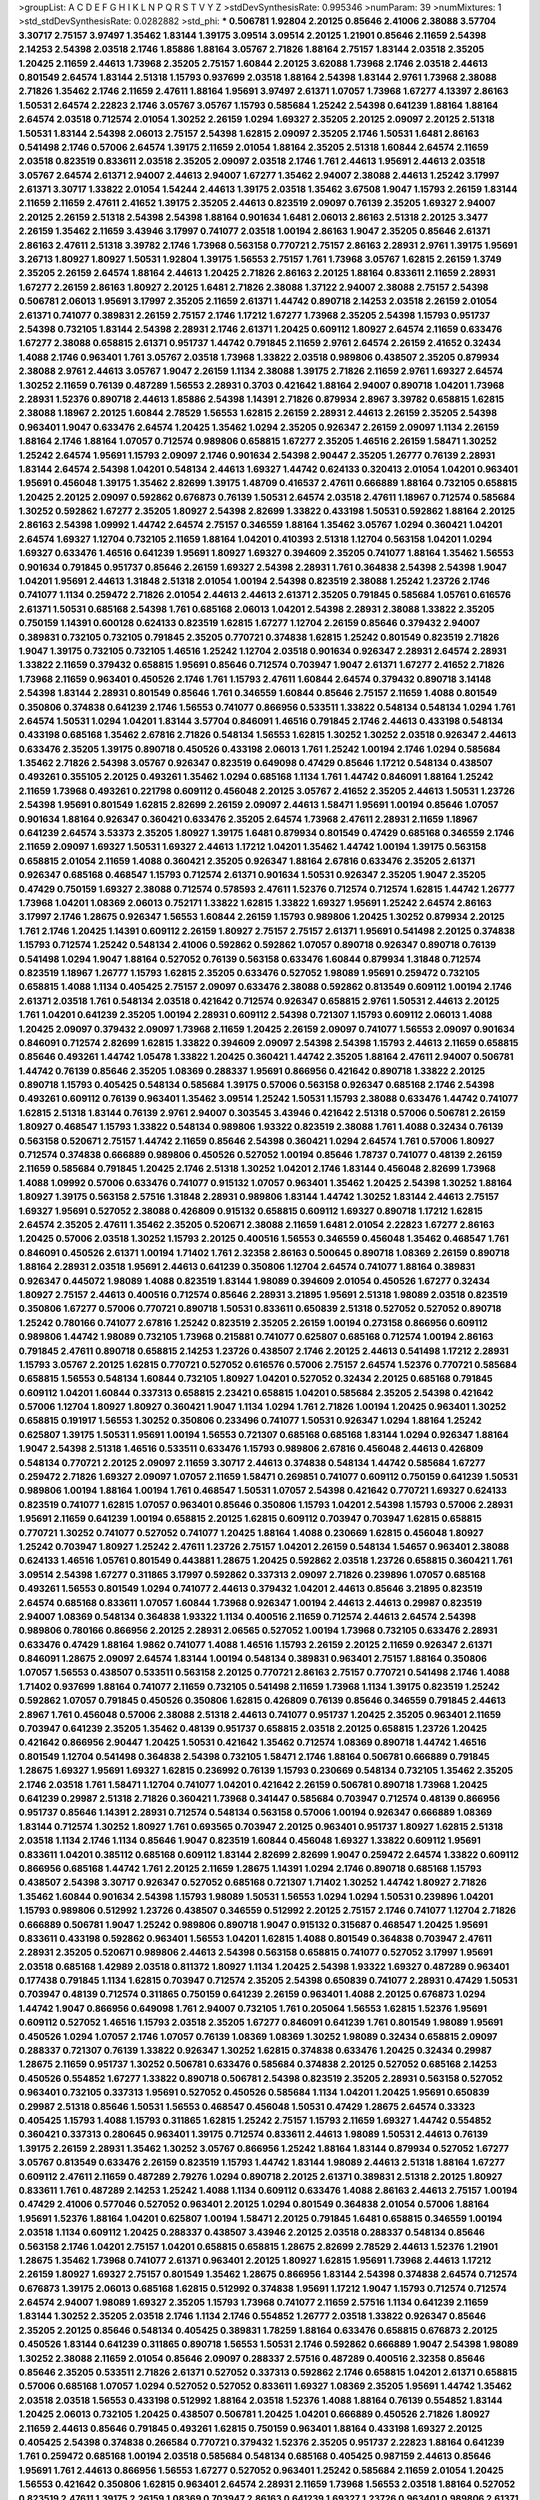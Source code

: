 >groupList:
A C D E F G H I K L
N P Q R S T V Y Z 
>stdDevSynthesisRate:
0.995346 
>numParam:
39
>numMixtures:
1
>std_stdDevSynthesisRate:
0.0282882
>std_phi:
***
0.506781 1.92804 2.20125 0.85646 2.41006 2.38088 3.57704 3.30717 2.75157 3.97497
1.35462 1.83144 1.39175 3.09514 3.09514 2.20125 1.21901 0.85646 2.11659 2.54398
2.14253 2.54398 2.03518 2.1746 1.85886 1.88164 3.05767 2.71826 1.88164 2.75157
1.83144 2.03518 2.35205 1.20425 2.11659 2.44613 1.73968 2.35205 2.75157 1.60844
2.20125 3.62088 1.73968 2.1746 2.03518 2.44613 0.801549 2.64574 1.83144 2.51318
1.15793 0.937699 2.03518 1.88164 2.54398 1.83144 2.9761 1.73968 2.38088 2.71826
1.35462 2.1746 2.11659 2.47611 1.88164 1.95691 3.97497 2.61371 1.07057 1.73968
1.67277 4.13397 2.86163 1.50531 2.64574 2.22823 2.1746 3.05767 3.05767 1.15793
0.585684 1.25242 2.54398 0.641239 1.88164 1.88164 2.64574 2.03518 0.712574 2.01054
1.30252 2.26159 1.0294 1.69327 2.35205 2.20125 2.09097 2.20125 2.51318 1.50531
1.83144 2.54398 2.06013 2.75157 2.54398 1.62815 2.09097 2.35205 2.1746 1.50531
1.6481 2.86163 0.541498 2.1746 0.57006 2.64574 1.39175 2.11659 2.01054 1.88164
2.35205 2.51318 1.60844 2.64574 2.11659 2.03518 0.823519 0.833611 2.03518 2.35205
2.09097 2.03518 2.1746 1.761 2.44613 1.95691 2.44613 2.03518 3.05767 2.64574
2.61371 2.94007 2.44613 2.94007 1.67277 1.35462 2.94007 2.38088 2.44613 1.25242
3.17997 2.61371 3.30717 1.33822 2.01054 1.54244 2.44613 1.39175 2.03518 1.35462
3.67508 1.9047 1.15793 2.26159 1.83144 2.11659 2.11659 2.47611 2.41652 1.39175
2.35205 2.44613 0.823519 2.09097 0.76139 2.35205 1.69327 2.94007 2.20125 2.26159
2.51318 2.54398 2.54398 1.88164 0.901634 1.6481 2.06013 2.86163 2.51318 2.20125
3.3477 2.26159 1.35462 2.11659 3.43946 3.17997 0.741077 2.03518 1.00194 2.86163
1.9047 2.35205 0.85646 2.61371 2.86163 2.47611 2.51318 3.39782 2.1746 1.73968
0.563158 0.770721 2.75157 2.86163 2.28931 2.9761 1.39175 1.95691 3.26713 1.80927
1.80927 1.50531 1.92804 1.39175 1.56553 2.75157 1.761 1.73968 3.05767 1.62815
2.26159 1.3749 2.35205 2.26159 2.64574 1.88164 2.44613 1.20425 2.71826 2.86163
2.20125 1.88164 0.833611 2.11659 2.28931 1.67277 2.26159 2.86163 1.80927 2.20125
1.6481 2.71826 2.38088 1.37122 2.94007 2.38088 2.75157 2.54398 0.506781 2.06013
1.95691 3.17997 2.35205 2.11659 2.61371 1.44742 0.890718 2.14253 2.03518 2.26159
2.01054 2.61371 0.741077 0.389831 2.26159 2.75157 2.1746 1.17212 1.67277 1.73968
2.35205 2.54398 1.15793 0.951737 2.54398 0.732105 1.83144 2.54398 2.28931 2.1746
2.61371 1.20425 0.609112 1.80927 2.64574 2.11659 0.633476 1.67277 2.38088 0.658815
2.61371 0.951737 1.44742 0.791845 2.11659 2.9761 2.64574 2.26159 2.41652 0.32434
1.4088 2.1746 0.963401 1.761 3.05767 2.03518 1.73968 1.33822 2.03518 0.989806
0.438507 2.35205 0.879934 2.38088 2.9761 2.44613 3.05767 1.9047 2.26159 1.1134
2.38088 1.39175 2.71826 2.11659 2.9761 1.69327 2.64574 1.30252 2.11659 0.76139
0.487289 1.56553 2.28931 0.3703 0.421642 1.88164 2.94007 0.890718 1.04201 1.73968
2.28931 1.52376 0.890718 2.44613 1.85886 2.54398 1.14391 2.71826 0.879934 2.8967
3.39782 0.658815 1.62815 2.38088 1.18967 2.20125 1.60844 2.78529 1.56553 1.62815
2.26159 2.28931 2.44613 2.26159 2.35205 2.54398 0.963401 1.9047 0.633476 2.64574
1.20425 1.35462 1.0294 2.35205 0.926347 2.26159 2.09097 1.1134 2.26159 1.88164
2.1746 1.88164 1.07057 0.712574 0.989806 0.658815 1.67277 2.35205 1.46516 2.26159
1.58471 1.30252 1.25242 2.64574 1.95691 1.15793 2.09097 2.1746 0.901634 2.54398
2.90447 2.35205 1.26777 0.76139 2.28931 1.83144 2.64574 2.54398 1.04201 0.548134
2.44613 1.69327 1.44742 0.624133 0.320413 2.01054 1.04201 0.963401 1.95691 0.456048
1.39175 1.35462 2.82699 1.39175 1.48709 0.416537 2.47611 0.666889 1.88164 0.732105
0.658815 1.20425 2.20125 2.09097 0.592862 0.676873 0.76139 1.50531 2.64574 2.03518
2.47611 1.18967 0.712574 0.585684 1.30252 0.592862 1.67277 2.35205 1.80927 2.54398
2.82699 1.33822 0.433198 1.50531 0.592862 1.88164 2.20125 2.86163 2.54398 1.09992
1.44742 2.64574 2.75157 0.346559 1.88164 1.35462 3.05767 1.0294 0.360421 1.04201
2.64574 1.69327 1.12704 0.732105 2.11659 1.88164 1.04201 0.410393 2.51318 1.12704
0.563158 1.04201 1.0294 1.69327 0.633476 1.46516 0.641239 1.95691 1.80927 1.69327
0.394609 2.35205 0.741077 1.88164 1.35462 1.56553 0.901634 0.791845 0.951737 0.85646
2.26159 1.69327 2.54398 2.28931 1.761 0.364838 2.54398 2.54398 1.9047 1.04201
1.95691 2.44613 1.31848 2.51318 2.01054 1.00194 2.54398 0.823519 2.38088 1.25242
1.23726 2.1746 0.741077 1.1134 0.259472 2.71826 2.01054 2.44613 2.44613 2.61371
2.35205 0.791845 0.585684 1.05761 0.616576 2.61371 1.50531 0.685168 2.54398 1.761
0.685168 2.06013 1.04201 2.54398 2.28931 2.38088 1.33822 2.35205 0.750159 1.14391
0.600128 0.624133 0.823519 1.62815 1.67277 1.12704 2.26159 0.85646 0.379432 2.94007
0.389831 0.732105 0.732105 0.791845 2.35205 0.770721 0.374838 1.62815 1.25242 0.801549
0.823519 2.71826 1.9047 1.39175 0.732105 0.732105 1.46516 1.25242 1.12704 2.03518
0.901634 0.926347 2.28931 2.64574 2.28931 1.33822 2.11659 0.379432 0.658815 1.95691
0.85646 0.712574 0.703947 1.9047 2.61371 1.67277 2.41652 2.71826 1.73968 2.11659
0.963401 0.450526 2.1746 1.761 1.15793 2.47611 1.60844 2.64574 0.379432 0.890718
3.14148 2.54398 1.83144 2.28931 0.801549 0.85646 1.761 0.346559 1.60844 0.85646
2.75157 2.11659 1.4088 0.801549 0.350806 0.374838 0.641239 2.1746 1.56553 0.741077
0.866956 0.533511 1.33822 0.548134 0.548134 1.0294 1.761 2.64574 1.50531 1.0294
1.04201 1.83144 3.57704 0.846091 1.46516 0.791845 2.1746 2.44613 0.433198 0.548134
0.433198 0.685168 1.35462 2.67816 2.71826 0.548134 1.56553 1.62815 1.30252 1.30252
2.03518 0.926347 2.44613 0.633476 2.35205 1.39175 0.890718 0.450526 0.433198 2.06013
1.761 1.25242 1.00194 2.1746 1.0294 0.585684 1.35462 2.71826 2.54398 3.05767
0.926347 0.823519 0.649098 0.47429 0.85646 1.17212 0.548134 0.438507 0.493261 0.355105
2.20125 0.493261 1.35462 1.0294 0.685168 1.1134 1.761 1.44742 0.846091 1.88164
1.25242 2.11659 1.73968 0.493261 0.221798 0.609112 0.456048 2.20125 3.05767 2.41652
2.35205 2.44613 1.50531 1.23726 2.54398 1.95691 0.801549 1.62815 2.82699 2.26159
2.09097 2.44613 1.58471 1.95691 1.00194 0.85646 1.07057 0.901634 1.88164 0.926347
0.360421 0.633476 2.35205 2.64574 1.73968 2.47611 2.28931 2.11659 1.18967 0.641239
2.64574 3.53373 2.35205 1.80927 1.39175 1.6481 0.879934 0.801549 0.47429 0.685168
0.346559 2.1746 2.11659 2.09097 1.69327 1.50531 1.69327 2.44613 1.17212 1.04201
1.35462 1.44742 1.00194 1.39175 0.563158 0.658815 2.01054 2.11659 1.4088 0.360421
2.35205 0.926347 1.88164 2.67816 0.633476 2.35205 2.61371 0.926347 0.685168 0.468547
1.15793 0.712574 2.61371 0.901634 1.50531 0.926347 2.35205 1.9047 2.35205 0.47429
0.750159 1.69327 2.38088 0.712574 0.578593 2.47611 1.52376 0.712574 0.712574 1.62815
1.44742 1.26777 1.73968 1.04201 1.08369 2.06013 0.752171 1.33822 1.62815 1.33822
1.69327 1.95691 1.25242 2.64574 2.86163 3.17997 2.1746 1.28675 0.926347 1.56553
1.60844 2.26159 1.15793 0.989806 1.20425 1.30252 0.879934 2.20125 1.761 2.1746
1.20425 1.14391 0.609112 2.26159 1.80927 2.75157 2.75157 2.61371 1.95691 0.541498
2.20125 0.374838 1.15793 0.712574 1.25242 0.548134 2.41006 0.592862 0.592862 1.07057
0.890718 0.926347 0.890718 0.76139 0.541498 1.0294 1.9047 1.88164 0.527052 0.76139
0.563158 0.633476 1.60844 0.879934 1.31848 0.712574 0.823519 1.18967 1.26777 1.15793
1.62815 2.35205 0.633476 0.527052 1.98089 1.95691 0.259472 0.732105 0.658815 1.4088
1.1134 0.405425 2.75157 2.09097 0.633476 2.38088 0.592862 0.813549 0.609112 1.00194
2.1746 2.61371 2.03518 1.761 0.548134 2.03518 0.421642 0.712574 0.926347 0.658815
2.9761 1.50531 2.44613 2.20125 1.761 1.04201 0.641239 2.35205 1.00194 2.28931
0.609112 2.54398 0.721307 1.15793 0.609112 2.06013 1.4088 1.20425 2.09097 0.379432
2.09097 1.73968 2.11659 1.20425 2.26159 2.09097 0.741077 1.56553 2.09097 0.901634
0.846091 0.712574 2.82699 1.62815 1.33822 0.394609 2.09097 2.54398 2.54398 1.15793
2.44613 2.11659 0.658815 0.85646 0.493261 1.44742 1.05478 1.33822 1.20425 0.360421
1.44742 2.35205 1.88164 2.47611 2.94007 0.506781 1.44742 0.76139 0.85646 2.35205
1.08369 0.288337 1.95691 0.866956 0.421642 0.890718 1.33822 2.20125 0.890718 1.15793
0.405425 0.548134 0.585684 1.39175 0.57006 0.563158 0.926347 0.685168 2.1746 2.54398
0.493261 0.609112 0.76139 0.963401 1.35462 3.09514 1.25242 1.50531 1.15793 2.38088
0.633476 1.44742 0.741077 1.62815 2.51318 1.83144 0.76139 2.9761 2.94007 0.303545
3.43946 0.421642 2.51318 0.57006 0.506781 2.26159 1.80927 0.468547 1.15793 1.33822
0.548134 0.989806 1.93322 0.823519 2.38088 1.761 1.4088 0.32434 0.76139 0.563158
0.520671 2.75157 1.44742 2.11659 0.85646 2.54398 0.360421 1.0294 2.64574 1.761
0.57006 1.80927 0.712574 0.374838 0.666889 0.989806 0.450526 0.527052 1.00194 0.85646
1.78737 0.741077 0.48139 2.26159 2.11659 0.585684 0.791845 1.20425 2.1746 2.51318
1.30252 1.04201 2.1746 1.83144 0.456048 2.82699 1.73968 1.4088 1.09992 0.57006
0.633476 0.741077 0.915132 1.07057 0.963401 1.35462 1.20425 2.54398 1.30252 1.88164
1.80927 1.39175 0.563158 2.57516 1.31848 2.28931 0.989806 1.83144 1.44742 1.30252
1.83144 2.44613 2.75157 1.69327 1.95691 0.527052 2.38088 0.426809 0.915132 0.658815
0.609112 1.69327 0.890718 1.17212 1.62815 2.64574 2.35205 2.47611 1.35462 2.35205
0.520671 2.38088 2.11659 1.6481 2.01054 2.22823 1.67277 2.86163 1.20425 0.57006
2.03518 1.30252 1.15793 2.20125 0.400516 1.56553 0.346559 0.456048 1.35462 0.468547
1.761 0.846091 0.450526 2.61371 1.00194 1.71402 1.761 2.32358 2.86163 0.500645
0.890718 1.08369 2.26159 0.890718 1.88164 2.28931 2.03518 1.95691 2.44613 0.641239
0.350806 1.12704 2.64574 0.741077 1.88164 0.389831 0.926347 0.445072 1.98089 1.4088
0.823519 1.83144 1.98089 0.394609 2.01054 0.450526 1.67277 0.32434 1.80927 2.75157
2.44613 0.400516 0.712574 0.85646 2.28931 3.21895 1.95691 2.51318 1.98089 2.03518
0.823519 0.350806 1.67277 0.57006 0.770721 0.890718 1.50531 0.833611 0.650839 2.51318
0.527052 0.527052 0.890718 1.25242 0.780166 0.741077 2.67816 1.25242 0.823519 2.35205
2.26159 1.00194 0.273158 0.866956 0.609112 0.989806 1.44742 1.98089 0.732105 1.73968
0.215881 0.741077 0.625807 0.685168 0.712574 1.00194 2.86163 0.791845 2.47611 0.890718
0.658815 2.14253 1.23726 0.438507 2.1746 2.20125 2.44613 0.541498 1.17212 2.28931
1.15793 3.05767 2.20125 1.62815 0.770721 0.527052 0.616576 0.57006 2.75157 2.64574
1.52376 0.770721 0.585684 0.658815 1.56553 0.548134 1.60844 0.732105 1.80927 1.04201
0.527052 0.32434 2.20125 0.685168 0.791845 0.609112 1.04201 1.60844 0.337313 0.658815
2.23421 0.658815 1.04201 0.585684 2.35205 2.54398 0.421642 0.57006 1.12704 1.80927
1.80927 0.360421 1.9047 1.1134 1.0294 1.761 2.71826 1.00194 1.20425 0.963401
1.30252 0.658815 0.191917 1.56553 1.30252 0.350806 0.233496 0.741077 1.50531 0.926347
1.0294 1.88164 1.25242 0.625807 1.39175 1.50531 1.95691 1.00194 1.56553 0.721307
0.685168 0.685168 1.83144 1.0294 0.926347 1.88164 1.9047 2.54398 2.51318 1.46516
0.533511 0.633476 1.15793 0.989806 2.67816 0.456048 2.44613 0.426809 0.548134 0.770721
2.20125 2.09097 2.11659 3.30717 2.44613 0.374838 0.548134 1.44742 0.585684 1.67277
0.259472 2.71826 1.69327 2.09097 1.07057 2.11659 1.58471 0.269851 0.741077 0.609112
0.750159 0.641239 1.50531 0.989806 1.00194 1.88164 1.00194 1.761 0.468547 1.50531
1.07057 2.54398 0.421642 0.770721 1.69327 0.624133 0.823519 0.741077 1.62815 1.07057
0.963401 0.85646 0.350806 1.15793 1.04201 2.54398 1.15793 0.57006 2.28931 1.95691
2.11659 0.641239 1.00194 0.658815 2.20125 1.62815 0.609112 0.703947 0.703947 1.62815
0.658815 0.770721 1.30252 0.741077 0.527052 0.741077 1.20425 1.88164 1.4088 0.230669
1.62815 0.456048 1.80927 1.25242 0.703947 1.80927 1.25242 2.47611 1.23726 2.75157
1.04201 2.26159 0.548134 1.54657 0.963401 2.38088 0.624133 1.46516 1.05761 0.801549
0.443881 1.28675 1.20425 0.592862 2.03518 1.23726 0.658815 0.360421 1.761 3.09514
2.54398 1.67277 0.311865 3.17997 0.592862 0.337313 2.09097 2.71826 0.239896 1.07057
0.685168 0.493261 1.56553 0.801549 1.0294 0.741077 2.44613 0.379432 1.04201 2.44613
0.85646 3.21895 0.823519 2.64574 0.685168 0.833611 1.07057 1.60844 1.73968 0.926347
1.00194 2.44613 2.44613 0.29987 0.823519 2.94007 1.08369 0.548134 0.364838 1.93322
1.1134 0.400516 2.11659 0.712574 2.44613 2.64574 2.54398 0.989806 0.780166 0.866956
2.20125 2.28931 2.06565 0.527052 1.00194 1.73968 0.732105 0.633476 2.28931 0.633476
0.47429 1.88164 1.9862 0.741077 1.4088 1.46516 1.15793 2.26159 2.20125 2.11659
0.926347 2.61371 0.846091 1.28675 2.09097 2.64574 1.83144 1.00194 0.548134 0.389831
0.963401 2.75157 1.88164 0.350806 1.07057 1.56553 0.438507 0.533511 0.563158 2.20125
0.770721 2.86163 2.75157 0.770721 0.541498 2.1746 1.4088 1.71402 0.937699 1.88164
0.741077 2.11659 0.732105 0.541498 2.11659 1.73968 1.1134 1.39175 0.823519 1.25242
0.592862 1.07057 0.791845 0.450526 0.350806 1.62815 0.426809 0.76139 0.85646 0.346559
0.791845 2.44613 2.8967 1.761 0.456048 0.57006 2.38088 2.51318 2.44613 0.741077
0.951737 1.20425 2.35205 0.963401 2.11659 0.703947 0.641239 2.35205 1.35462 0.48139
0.951737 0.658815 2.03518 2.20125 0.658815 1.23726 1.20425 0.421642 0.866956 2.90447
1.20425 1.50531 0.421642 1.35462 0.712574 1.08369 0.890718 1.44742 1.46516 0.801549
1.12704 0.541498 0.364838 2.54398 0.732105 1.58471 2.1746 1.88164 0.506781 0.666889
0.791845 1.28675 1.69327 1.95691 1.69327 1.62815 0.236992 0.76139 1.15793 0.230669
0.548134 0.732105 1.35462 2.35205 2.1746 2.03518 1.761 1.58471 1.12704 0.741077
1.04201 0.421642 2.26159 0.506781 0.890718 1.73968 1.20425 0.641239 0.29987 2.51318
2.71826 0.360421 1.73968 0.341447 0.585684 0.703947 0.712574 0.48139 0.866956 0.951737
0.85646 1.14391 2.28931 0.712574 0.548134 0.563158 0.57006 1.00194 0.926347 0.666889
1.08369 1.83144 0.712574 1.30252 1.80927 1.761 0.693565 0.703947 2.20125 0.963401
0.951737 1.80927 1.62815 2.51318 2.03518 1.1134 2.1746 1.1134 0.85646 1.9047
0.823519 1.60844 0.456048 1.69327 1.33822 0.609112 1.95691 0.833611 1.04201 0.385112
0.685168 0.609112 1.83144 2.82699 2.82699 1.9047 0.259472 2.64574 1.33822 0.609112
0.866956 0.685168 1.44742 1.761 2.20125 2.11659 1.28675 1.14391 1.0294 2.1746
0.890718 0.685168 1.15793 0.438507 2.54398 3.30717 0.926347 0.527052 0.685168 0.721307
1.71402 1.30252 1.44742 1.80927 2.71826 1.35462 1.60844 0.901634 2.54398 1.15793
1.98089 1.50531 1.56553 1.0294 1.0294 1.50531 0.239896 1.04201 1.15793 0.989806
0.512992 1.23726 0.438507 0.346559 0.512992 2.20125 2.75157 2.1746 0.741077 1.12704
2.71826 0.666889 0.506781 1.9047 1.25242 0.989806 0.890718 1.9047 0.915132 0.315687
0.468547 1.20425 1.95691 0.833611 0.433198 0.592862 0.963401 1.56553 1.04201 1.62815
1.4088 0.801549 0.364838 0.703947 2.47611 2.28931 2.35205 0.520671 0.989806 2.44613
2.54398 0.563158 0.658815 0.741077 0.527052 3.17997 1.95691 2.03518 0.685168 1.42989
2.03518 0.811372 1.80927 1.1134 1.20425 2.54398 1.93322 1.69327 0.487289 0.963401
0.177438 0.791845 1.1134 1.62815 0.703947 0.712574 2.35205 2.54398 0.650839 0.741077
2.28931 0.47429 1.50531 0.703947 0.48139 0.712574 0.311865 0.750159 0.641239 2.26159
0.963401 1.4088 2.20125 0.676873 1.0294 1.44742 1.9047 0.866956 0.649098 1.761
2.94007 0.732105 1.761 0.205064 1.56553 1.62815 1.52376 1.95691 0.609112 0.527052
1.46516 1.15793 2.03518 2.35205 1.67277 0.846091 0.641239 1.761 0.801549 1.98089
1.95691 0.450526 1.0294 1.07057 2.1746 1.07057 0.76139 1.08369 1.08369 1.30252
1.98089 0.32434 0.658815 2.09097 0.288337 0.721307 0.76139 1.33822 0.926347 1.30252
1.62815 0.374838 0.633476 1.20425 0.32434 0.29987 1.28675 2.11659 0.951737 1.30252
0.506781 0.633476 0.585684 0.374838 2.20125 0.527052 0.685168 2.14253 0.450526 0.554852
1.67277 1.33822 0.890718 0.506781 2.54398 0.823519 2.35205 2.28931 0.563158 0.527052
0.963401 0.732105 0.337313 1.95691 0.527052 0.450526 0.585684 1.1134 1.04201 1.20425
1.95691 0.650839 0.29987 2.51318 0.85646 1.50531 1.56553 0.468547 0.456048 1.50531
0.47429 1.28675 2.64574 0.33323 0.405425 1.15793 1.4088 1.15793 0.311865 1.62815
1.25242 2.75157 1.15793 2.11659 1.69327 1.44742 0.554852 0.360421 0.337313 0.280645
0.963401 1.39175 0.712574 0.833611 2.44613 1.98089 1.50531 2.44613 0.76139 1.39175
2.26159 2.28931 1.35462 1.30252 3.05767 0.866956 1.25242 1.88164 1.83144 0.879934
0.527052 1.67277 3.05767 0.813549 0.633476 2.26159 0.823519 1.15793 1.44742 1.83144
1.98089 2.44613 2.51318 1.88164 1.67277 0.609112 2.47611 2.11659 0.487289 2.79276
1.0294 0.890718 2.20125 2.61371 0.389831 2.51318 2.20125 1.80927 0.833611 1.761
0.487289 2.14253 1.25242 1.4088 1.1134 0.609112 0.633476 1.4088 2.86163 2.44613
2.75157 1.00194 0.47429 2.41006 0.577046 0.527052 0.963401 2.20125 1.0294 0.801549
0.364838 2.01054 0.57006 1.88164 1.95691 1.52376 1.88164 1.04201 0.625807 1.00194
1.58471 2.20125 0.791845 1.6481 0.658815 0.346559 1.00194 2.03518 1.1134 0.609112
1.20425 0.288337 0.438507 3.43946 2.20125 2.03518 0.288337 0.548134 0.85646 0.563158
2.1746 1.04201 2.75157 1.04201 0.658815 0.658815 1.28675 2.82699 2.78529 2.44613
1.52376 1.21901 1.28675 1.35462 1.73968 0.741077 2.61371 0.963401 2.20125 1.80927
1.62815 1.95691 1.73968 2.44613 1.17212 2.26159 1.80927 1.69327 2.75157 0.801549
1.35462 1.28675 0.866956 1.83144 2.54398 0.374838 2.64574 0.712574 0.676873 1.39175
2.06013 0.685168 1.62815 0.512992 0.374838 1.95691 1.17212 1.9047 1.15793 0.712574
0.712574 2.64574 2.94007 1.98089 1.69327 2.35205 1.15793 1.73968 0.741077 2.11659
2.57516 1.1134 0.641239 2.11659 1.83144 1.30252 2.35205 2.03518 2.1746 1.1134
2.1746 0.554852 1.26777 2.03518 1.33822 0.926347 0.85646 2.35205 2.20125 0.85646
0.548134 0.405425 0.389831 1.78259 1.88164 0.633476 0.658815 0.676873 2.20125 0.450526
1.83144 0.641239 0.311865 0.890718 1.56553 1.50531 2.1746 0.592862 0.666889 1.9047
2.54398 1.98089 1.30252 2.38088 2.11659 2.01054 0.85646 2.09097 0.288337 2.57516
0.487289 0.400516 2.32358 0.85646 0.85646 2.35205 0.533511 2.71826 2.61371 0.527052
0.337313 0.592862 2.1746 0.658815 1.04201 2.61371 0.658815 0.57006 0.685168 1.07057
1.0294 0.527052 0.527052 0.833611 1.69327 1.08369 2.35205 1.95691 1.44742 1.35462
2.03518 2.03518 1.56553 0.433198 0.512992 1.88164 2.03518 1.52376 1.4088 1.88164
0.76139 0.554852 1.83144 1.20425 2.06013 0.732105 1.20425 0.438507 0.506781 1.20425
1.04201 0.666889 0.450526 2.71826 1.80927 2.11659 2.44613 0.85646 0.791845 0.493261
1.62815 0.750159 0.963401 1.88164 0.433198 1.69327 2.20125 0.405425 2.54398 0.374838
0.266584 0.770721 0.379432 1.52376 2.35205 0.951737 2.22823 1.88164 0.641239 1.761
0.259472 0.685168 1.00194 2.03518 0.585684 0.548134 0.685168 0.405425 0.987159 2.44613
0.85646 1.95691 1.761 2.44613 0.866956 1.56553 1.67277 0.527052 0.963401 1.25242
0.585684 2.11659 2.01054 1.20425 1.56553 0.421642 0.350806 1.62815 0.963401 2.64574
2.28931 2.11659 1.73968 1.56553 2.03518 1.88164 0.527052 0.823519 2.47611 1.39175
2.26159 1.08369 0.703947 2.86163 0.641239 1.69327 1.23726 0.963401 0.989806 2.61371
0.609112 2.75157 2.26159 1.33822 0.712574 1.07057 0.592862 1.69327 0.405425 0.770721
1.20425 2.26159 2.86163 1.83144 1.23726 0.57006 0.741077 1.80927 0.791845 1.73968
0.666889 2.1746 0.259472 0.405425 0.405425 1.23726 1.69327 0.548134 0.548134 0.585684
0.658815 1.73968 1.50531 1.9047 2.03518 1.18967 2.61371 0.641239 1.30252 0.405425
2.35205 2.35205 1.73968 1.4088 0.609112 0.732105 0.199594 1.25242 0.866956 2.32358
0.791845 0.585684 0.233496 0.890718 1.20425 0.520671 1.9047 2.32358 0.801549 2.26159
1.07057 0.609112 2.11659 0.658815 0.47429 1.33822 0.527052 0.468547 1.1134 0.438507
0.400516 1.04201 0.438507 1.39175 2.11659 0.600128 0.266584 2.09097 0.703947 0.866956
1.67277 1.69327 2.32358 2.26159 1.52376 2.09097 1.33822 0.732105 2.75157 1.00194
1.07057 0.963401 2.03518 1.00194 1.56553 1.88164 0.915132 2.26159 1.52376 1.15793
1.95691 2.1746 0.633476 1.23726 0.866956 2.06013 2.44613 1.1134 0.416537 1.54657
2.35205 2.03518 1.0294 1.56553 0.76139 1.31848 0.433198 0.723242 2.38088 1.35462
0.866956 0.609112 0.609112 0.512992 2.64574 0.625807 0.506781 2.03518 0.456048 2.11659
0.633476 0.685168 0.658815 0.548134 0.658815 2.82699 1.30252 1.46516 1.04201 1.30252
0.685168 2.54398 1.761 0.438507 0.506781 0.641239 1.12704 2.61371 0.770721 0.658815
2.03518 0.389831 1.12704 0.85646 2.20125 1.761 2.54398 1.17212 2.38088 0.963401
1.15793 0.85646 0.487289 0.468547 2.1746 2.54398 0.374838 1.4088 1.35462 0.963401
1.50531 2.11659 0.577046 2.03518 1.25242 0.791845 0.592862 1.46516 0.833611 0.721307
1.4088 0.527052 0.770721 1.56553 2.54398 0.548134 0.450526 1.52376 2.23421 0.801549
1.35462 1.15793 0.548134 0.712574 0.650839 1.30252 2.28931 3.17997 0.374838 1.62815
2.44613 1.52376 0.676873 1.56553 1.46516 0.989806 1.39175 0.541498 0.405425 1.73968
1.67277 2.64574 2.86163 2.09097 1.88164 0.901634 2.1746 1.69327 0.685168 2.01054
0.741077 2.20125 1.761 0.57006 1.25242 0.685168 0.405425 1.15793 2.26159 0.32434
1.08369 1.39175 0.456048 1.00194 1.23726 0.32434 0.770721 2.47611 1.44742 0.592862
2.1746 0.85646 1.50531 1.62815 2.71826 0.32434 0.879934 2.11659 0.741077 2.35205
0.450526 0.487289 0.823519 0.221798 0.791845 1.17212 0.512992 1.62815 0.846091 0.685168
1.761 1.12704 0.421642 0.506781 0.527052 0.770721 0.394609 0.712574 2.20125 1.88164
0.741077 3.02065 0.350806 2.26159 1.62815 0.658815 0.915132 1.62815 0.641239 1.01694
2.26159 0.563158 0.926347 1.95691 2.26159 1.44742 0.548134 0.592862 1.88164 1.56553
1.21901 0.577046 2.01054 0.487289 1.56553 1.52376 1.88164 1.31848 2.86163 2.57516
1.9047 1.95691 0.741077 0.346559 0.389831 0.500645 0.405425 1.50531 0.421642 0.487289
0.346559 0.732105 1.85886 0.926347 0.890718 1.88164 0.592862 1.25242 0.468547 0.468547
0.658815 0.527052 0.355105 1.0294 0.360421 1.56553 2.03518 1.25242 1.56553 0.438507
2.03518 0.901634 2.09097 0.166062 0.493261 2.20125 0.585684 1.12704 2.20125 1.30252
0.389831 2.35205 0.592862 0.337313 2.28931 1.25242 1.73968 2.44613 0.548134 0.85646
0.416537 0.693565 1.0294 1.28675 1.1134 0.846091 1.93322 2.35205 0.405425 2.1746
2.01054 2.35205 1.62815 1.50531 1.07057 1.62815 1.39175 1.23726 1.85886 2.75157
1.23726 1.88164 0.685168 1.39175 2.14253 1.69327 2.54398 0.493261 0.221798 0.846091
0.269851 0.76139 0.405425 2.11659 1.95691 1.31848 2.26159 2.26159 2.44613 1.98089
3.05767 1.69327 1.39175 0.548134 1.1134 0.364838 0.732105 0.29187 2.03518 1.25242
0.616576 1.15793 0.616576 1.1134 0.685168 0.712574 0.633476 1.33822 2.82699 0.791845
0.85646 2.03518 1.30252 1.44742 1.35462 2.35205 1.4088 0.374838 0.890718 0.685168
0.350806 0.866956 2.1746 0.732105 1.80927 0.801549 0.915132 1.56553 1.20425 2.75157
2.28931 0.585684 1.62815 1.67277 1.95691 0.926347 1.1134 1.62815 0.85646 1.95691
1.25242 2.11659 2.03518 0.364838 1.05761 1.95691 0.901634 1.12704 0.901634 2.03518
0.311865 1.23726 0.926347 0.685168 0.633476 1.04201 2.09097 2.03518 0.585684 2.44613
0.926347 1.20425 1.95691 0.563158 0.527052 2.94007 0.346559 0.421642 0.506781 2.28931
0.823519 2.64574 0.770721 0.85646 1.0294 2.86163 1.56553 0.506781 1.69327 1.00194
0.658815 2.35205 0.85646 1.83144 2.47611 2.35205 0.866956 1.67277 0.741077 0.963401
2.64574 0.47429 0.213267 0.487289 0.915132 0.833611 1.95691 0.685168 0.360421 0.951737
0.963401 2.44613 0.512992 2.54398 2.71826 1.85886 1.71402 0.926347 0.609112 1.95691
0.433198 1.15793 0.712574 0.487289 0.592862 0.493261 1.18967 1.15793 0.866956 2.57516
0.780166 2.03518 0.712574 2.26159 1.21901 0.315687 2.11659 1.00194 2.1746 1.39175
1.30252 1.18967 0.400516 0.541498 0.585684 1.0294 0.379432 2.94007 0.703947 0.433198
0.389831 0.801549 0.374838 0.658815 0.963401 1.69327 2.94007 1.46516 0.890718 1.62815
0.823519 0.394609 0.506781 1.73968 1.44742 2.1746 0.879934 1.80927 0.975207 0.456048
1.39175 0.76139 1.93322 0.450526 1.761 1.95691 2.35205 1.23726 0.633476 0.433198
0.658815 2.03518 1.48709 0.616576 0.438507 1.18967 0.563158 1.3749 1.23726 0.609112
1.60844 0.823519 1.07057 1.9047 1.04201 1.25242 0.890718 1.4088 2.26159 0.633476
2.03518 0.3703 2.1746 0.416537 2.44613 0.801549 0.506781 2.82699 0.76139 0.389831
1.44742 1.62815 0.833611 2.1746 0.468547 0.616576 0.963401 2.54398 0.833611 1.46516
0.487289 0.676873 2.64574 1.50531 0.658815 2.11659 0.963401 0.616576 0.47429 0.609112
0.658815 2.64574 2.20125 0.666889 2.03518 0.741077 0.641239 2.03518 0.364838 0.541498
1.44742 2.64574 1.95691 0.512992 1.52376 2.44613 3.17997 0.311865 2.38088 2.09097
1.62815 1.88164 2.64574 2.14253 2.28931 0.926347 1.12704 0.741077 0.658815 1.46516
2.20125 1.0294 0.890718 1.95691 2.44613 0.47429 1.08369 0.951737 1.62815 2.38088
0.350806 0.685168 2.75157 1.4088 0.712574 0.658815 0.609112 1.25242 2.38088 2.44613
0.350806 2.35205 0.592862 0.405425 2.64574 0.963401 0.438507 0.394609 1.80927 0.443881
2.44613 0.450526 2.57516 2.51318 0.616576 1.44742 0.963401 0.616576 2.38088 1.95691
1.33822 2.28931 1.83144 1.67277 2.44613 0.846091 0.823519 1.28675 2.03518 0.360421
0.676873 0.487289 0.801549 1.80927 0.791845 1.95691 1.56553 0.741077 1.9047 3.02065
1.50531 1.20425 1.20425 2.26159 0.658815 1.25242 1.88164 0.57006 1.95691 2.35205
0.641239 0.405425 0.438507 0.890718 1.67277 1.761 1.39175 0.76139 2.38088 1.88164
0.29987 0.609112 1.69327 0.592862 0.685168 1.83144 0.890718 2.26159 1.15793 1.30252
1.0294 0.341447 1.4088 0.461637 0.506781 0.76139 1.67277 1.95691 2.28931 0.609112
1.04201 2.06013 1.44742 2.11659 2.20125 0.658815 0.732105 1.44742 0.500645 0.801549
0.585684 0.585684 1.15793 0.364838 0.592862 0.374838 1.33822 2.67816 0.389831 0.350806
0.548134 0.712574 1.20425 2.20125 0.533511 2.20125 1.98089 1.15793 0.76139 0.450526
2.35205 0.915132 2.71826 2.14253 1.00194 0.29987 0.585684 2.61371 0.76139 1.95691
2.86163 0.926347 1.00194 1.07057 1.50531 2.54398 0.685168 0.770721 0.592862 0.438507
1.05478 1.04201 0.890718 1.1134 1.07057 1.0294 2.01054 0.658815 1.25242 2.47611
1.83144 2.31736 0.506781 1.69327 0.750159 2.11659 1.9047 1.95691 1.30252 1.00194
0.585684 2.23421 2.03518 1.09992 0.712574 1.20425 1.20425 0.385112 0.791845 0.926347
0.951737 2.20125 2.41652 1.62815 0.658815 3.53373 0.846091 0.506781 2.11659 0.879934
2.94007 1.23726 1.1134 0.685168 0.288337 0.937699 2.38088 1.6481 1.62815 1.46516
0.426809 1.35462 1.1134 0.433198 0.866956 2.26159 1.95691 2.71826 1.15793 2.14253
2.03518 0.879934 1.56553 0.456048 0.374838 1.83144 0.926347 1.15793 1.67277 1.62815
0.741077 3.17997 1.50531 1.33822 2.94007 0.493261 0.405425 2.9761 1.08369 1.0294
0.563158 2.03518 0.405425 0.741077 0.989806 1.07057 2.28931 0.527052 2.54398 0.433198
0.85646 0.741077 0.592862 2.64574 2.47611 1.1134 0.76139 1.85886 0.890718 1.62815
0.592862 1.60844 2.64574 1.56553 1.39175 0.901634 2.09097 1.07057 1.44742 1.95691
2.1746 1.62815 0.456048 0.308089 0.32434 1.44742 1.00194 0.791845 3.17997 2.11659
0.823519 1.25242 1.30252 0.421642 0.693565 2.35205 1.04201 3.17997 1.80927 0.506781
0.633476 0.592862 0.533511 0.389831 1.761 2.35205 0.676873 0.76139 0.585684 1.80927
0.493261 0.658815 1.60844 1.15793 1.83144 2.1746 0.438507 2.86163 0.585684 0.215881
1.09992 0.85646 1.0294 2.11659 0.685168 2.35205 0.548134 2.86163 2.51318 1.83144
2.26159 0.801549 1.6481 1.20425 0.741077 0.394609 2.35205 2.03518 0.456048 0.926347
2.35205 0.866956 0.641239 0.520671 0.712574 0.315687 0.47429 1.15793 2.86163 1.25242
0.456048 0.833611 2.54398 0.438507 1.62815 0.592862 1.761 0.541498 2.86163 0.311865
1.761 1.80927 2.38088 0.548134 0.741077 2.44613 1.18967 0.487289 2.20125 2.54398
2.06013 2.51318 2.26159 2.9761 2.14253 2.28931 3.09514 3.30717 2.26159 2.09097
0.85646 0.633476 1.95691 1.15793 2.11659 1.30252 2.75157 0.685168 1.69327 0.592862
0.29987 1.30252 2.09097 2.71826 2.1746 2.35205 0.833611 1.50531 0.963401 0.782258
1.85886 0.609112 0.963401 0.633476 2.20125 0.438507 2.75157 0.866956 2.44613 1.23726
1.08369 2.26159 0.548134 0.712574 0.85646 0.770721 1.39175 0.712574 0.890718 2.82699
1.56553 1.07057 1.73968 1.69327 2.51318 2.47611 2.06013 2.64574 1.95691 0.658815
0.703947 0.963401 1.60844 1.12704 0.633476 1.761 0.29987 2.64574 0.624133 0.32434
0.732105 0.823519 2.11659 1.98089 0.57006 1.00194 0.641239 1.25242 0.633476 0.57006
2.44613 2.1746 0.592862 0.833611 0.732105 0.438507 2.03518 2.11659 0.288337 2.44613
0.616576 0.937699 0.823519 1.60844 2.54398 0.487289 0.400516 0.585684 1.00194 0.915132
1.44742 0.801549 2.1746 2.28931 0.989806 2.35205 1.69327 1.48709 1.9047 0.732105
0.592862 0.685168 1.95691 1.98089 1.33822 1.50531 1.761 0.405425 0.249492 0.512992
1.12704 1.33822 1.761 0.76139 1.44742 1.00194 0.410393 0.57006 0.846091 1.761
0.833611 2.64574 2.14253 1.14391 1.52376 1.46516 1.83144 0.487289 1.30252 1.08369
2.03518 1.95691 1.25242 0.379432 1.18967 0.421642 0.541498 2.31736 2.03518 1.62815
1.17212 2.28931 2.26159 0.685168 1.07057 1.69327 1.56553 1.09992 2.64574 0.685168
1.56553 1.80927 0.791845 0.685168 0.288337 0.181814 1.44742 0.548134 2.11659 2.54398
0.693565 0.548134 2.75157 1.88164 1.4088 0.527052 1.46516 0.712574 0.512992 2.54398
2.11659 0.487289 2.11659 2.1746 2.03518 1.67277 0.609112 0.693565 1.88164 2.57516
1.00194 0.951737 0.866956 0.527052 0.239896 1.95691 1.00194 1.1134 1.48709 1.33822
0.625807 1.60844 0.801549 0.389831 1.08369 2.11659 1.71402 1.69327 2.03518 1.20425
0.520671 1.07057 1.50531 1.60844 1.15793 1.44742 2.26159 1.14085 1.80927 1.25242
0.85646 0.901634 2.22823 1.20425 1.30252 0.712574 2.86163 1.761 1.93322 1.1134
0.721307 2.67816 1.23726 2.35205 0.592862 0.199594 0.438507 1.69327 0.360421 0.438507
0.592862 1.67277 0.548134 1.44742 2.11659 0.791845 0.963401 0.926347 1.56553 1.07057
1.30252 0.389831 1.20425 1.00194 1.761 2.09097 0.487289 0.379432 1.46516 1.00194
1.25242 0.438507 0.801549 1.04201 0.438507 0.364838 2.26159 1.21901 1.62815 1.88164
1.761 1.15793 2.03518 0.527052 2.44613 1.62815 1.761 0.641239 0.712574 1.21901
1.83144 1.80927 2.03518 0.741077 1.88164 1.56553 2.54398 1.30252 0.811372 2.94007
1.0294 0.650839 0.527052 0.76139 1.14391 1.44742 0.685168 1.01422 0.421642 1.80927
0.926347 0.846091 0.685168 2.09097 0.421642 1.30252 1.33822 0.433198 0.85646 1.1134
1.62815 0.379432 0.288337 0.989806 0.405425 0.487289 0.533511 2.44613 2.75157 1.95691
1.9047 0.500645 0.712574 2.86163 0.703947 2.26159 1.33822 1.80927 2.11659 2.82699
0.506781 1.761 0.890718 0.76139 0.890718 2.57516 1.88164 0.685168 1.21901 2.75157
0.277247 0.833611 0.963401 2.35205 0.693565 1.04201 0.450526 2.82699 0.693565 2.1746
1.30252 0.633476 0.487289 1.4088 2.57516 0.791845 2.41652 1.21901 0.801549 1.15793
2.54398 0.3703 1.52376 1.73968 0.487289 0.609112 0.506781 0.527052 2.11659 0.350806
2.20125 1.60844 2.54398 0.712574 1.44742 1.62815 0.76139 1.46516 0.563158 0.685168
1.07057 1.20425 1.0294 2.57516 0.890718 2.35205 0.385112 0.493261 0.915132 0.76139
1.1134 0.533511 0.791845 2.44613 0.405425 2.64574 1.12704 1.28675 1.21901 1.12704
2.11659 2.54398 2.64574 0.780166 2.38088 0.493261 0.741077 1.12704 0.616576 0.693565
1.50531 2.68535 3.09514 0.421642 2.01054 1.0294 1.44742 2.28931 2.1746 2.54398
1.60844 2.20125 0.989806 1.28675 1.56553 0.438507 1.44742 0.389831 1.88164 0.823519
0.563158 0.527052 1.95691 0.76139 0.213267 0.337313 2.11659 0.500645 0.311865 0.32434
1.9047 0.801549 1.04201 0.548134 1.80927 1.80927 0.426809 0.791845 0.592862 0.963401
0.329195 0.801549 2.1746 2.44613 0.450526 0.890718 0.633476 1.48709 1.95691 1.4088
2.11659 1.33822 1.54657 0.468547 0.901634 0.32434 1.23726 1.83144 0.801549 2.11659
2.26159 1.20425 1.1134 2.11659 0.770721 0.32434 0.866956 1.30252 2.09097 0.926347
0.823519 0.712574 0.76139 0.963401 1.85886 1.35462 0.666889 0.527052 2.1746 1.88164
0.32434 0.284846 2.82699 1.95691 0.616576 1.88164 1.23726 1.95691 1.73968 1.95691
0.394609 2.54398 1.00194 1.50531 0.791845 1.25242 2.03518 0.389831 1.62815 2.35205
2.20125 2.64574 0.926347 2.47611 3.05767 1.80927 2.01054 1.62815 0.487289 1.80927
1.25242 0.85646 1.46516 1.1134 2.09097 0.450526 0.658815 0.346559 0.616576 1.25242
1.04201 0.47429 1.08369 1.4088 0.791845 0.374838 2.86163 1.52376 0.337313 0.533511
1.62815 1.04201 0.548134 1.35462 2.11659 2.61371 1.56553 0.685168 0.47429 0.85646
0.963401 0.658815 2.09097 0.311865 0.512992 0.641239 0.963401 0.85646 2.71826 1.95691
1.88164 0.76139 0.741077 0.989806 2.64574 1.30252 2.71826 2.03518 1.62815 1.1134
2.28931 2.35205 0.658815 0.951737 1.00194 1.95691 1.35462 1.1134 2.11659 1.93322
1.56553 2.11659 0.389831 1.28675 0.389831 1.00194 0.791845 2.44613 1.88164 1.04201
0.527052 1.60844 0.658815 1.04201 1.39175 1.00194 1.00194 0.741077 0.520671 0.770721
0.703947 0.541498 1.14391 1.73968 1.07057 1.39175 1.50531 1.56553 0.450526 2.71826
1.35462 0.770721 1.12704 1.07057 2.38088 1.33822 0.385112 2.35205 0.963401 2.06013
1.17212 1.39175 0.221798 2.03518 0.389831 2.71826 2.78529 0.658815 1.15793 1.0294
1.44742 1.44742 0.433198 2.26159 2.1746 0.723242 1.83144 0.438507 1.88164 1.88164
0.926347 1.00194 1.88164 1.30252 2.71826 0.963401 1.33822 2.94007 1.04201 2.51318
0.703947 0.685168 3.05767 0.389831 2.28931 1.88164 2.71826 0.890718 0.750159 2.35205
2.20125 1.12704 0.989806 0.685168 1.95691 2.38088 2.03518 1.07057 0.866956 1.30252
1.14391 0.801549 0.421642 0.741077 1.21901 0.85646 0.468547 1.67277 2.54398 1.56553
1.15793 0.548134 1.39175 1.62815 2.44613 0.346559 0.320413 0.890718 0.702064 2.1746
2.35205 0.901634 1.88164 0.487289 2.64574 1.56553 0.487289 1.18967 0.616576 2.20125
1.20425 0.87758 1.6481 1.62815 0.307265 2.11659 0.421642 0.47429 0.750159 1.04201
0.890718 1.80927 1.15793 2.67816 3.82209 2.64574 0.658815 1.88164 1.761 1.761
0.456048 0.32434 2.35205 0.506781 1.50531 2.41652 0.400516 0.633476 2.11659 2.28931
2.35205 1.4088 2.03518 2.86163 0.54005 1.85886 0.975207 1.95691 2.44613 0.890718
0.741077 0.456048 0.506781 0.685168 3.05767 1.15793 0.259472 0.741077 2.28931 1.80927
1.69327 2.94007 0.685168 1.0294 2.14253 2.1746 0.577046 0.833611 1.26777 3.05767
1.54657 0.85646 3.05767 1.88164 0.926347 2.01054 2.09097 2.03518 1.9047 0.890718
0.450526 1.30252 1.761 2.44613 1.67277 0.421642 0.732105 2.61371 1.73968 1.30252
1.01694 1.83144 0.712574 1.761 0.541498 0.989806 2.44613 2.1746 1.56553 0.280645
2.01054 2.41652 0.337313 0.548134 0.456048 0.721307 0.277247 1.12704 1.58471 1.95691
0.346559 0.57006 0.879934 2.09097 1.30252 0.563158 1.83144 0.963401 0.823519 1.14085
2.54398 2.11659 0.633476 0.633476 2.82699 1.44742 0.29987 2.44613 0.506781 0.541498
2.20125 2.44613 0.563158 2.75157 1.15793 1.83144 1.1134 1.04201 0.438507 0.76139
0.85646 0.926347 0.641239 0.951737 1.00194 1.80927 0.879934 1.01422 0.57006 1.04201
2.54398 1.12704 0.846091 1.67277 1.08369 0.926347 1.15793 1.1134 1.15793 2.64574
2.41652 2.61371 2.38088 2.86163 2.03518 0.791845 0.685168 1.95691 0.456048 1.88164
1.20425 0.350806 1.69327 0.685168 1.15793 1.50531 0.823519 1.62815 2.54398 2.06013
0.666889 1.62815 1.44742 2.75157 0.438507 1.15793 1.60844 1.98089 1.73968 2.03518
0.438507 2.20125 1.26777 0.951737 2.14253 1.73968 2.44613 3.09514 2.35205 0.666889
1.88164 2.44613 1.08369 0.29187 1.95691 0.741077 1.69327 2.44613 0.963401 1.67277
1.15793 1.73968 0.641239 2.35205 1.83144 2.54398 0.374838 2.9761 0.456048 0.389831
0.450526 1.44742 0.592862 1.88164 0.364838 2.51318 1.00194 0.487289 0.685168 0.609112
1.50531 2.51318 2.26159 0.666889 1.1134 2.35205 1.69327 0.685168 0.585684 2.11659
1.23726 1.15793 1.44742 2.41652 0.288337 0.770721 0.374838 0.592862 2.26159 1.30252
1.50531 1.20425 1.95691 1.93322 1.58471 1.46516 0.199594 0.438507 2.75157 1.50531
0.506781 0.468547 0.685168 2.01054 2.26159 1.08369 0.937699 2.20716 2.86163 2.09097
0.405425 0.833611 2.35205 2.44613 1.56553 2.75157 2.35205 2.23421 0.823519 1.761
2.03518 1.56553 0.506781 0.57006 0.210121 2.61371 1.88164 0.866956 1.30252 0.703947
0.791845 1.23726 1.50531 1.69327 2.1746 2.03518 0.527052 1.58471 0.405425 0.963401
1.78737 0.438507 1.20425 0.641239 0.823519 0.741077 0.548134 1.26777 1.39175 0.926347
1.04201 0.57006 2.28931 0.633476 2.38088 1.80927 2.26159 0.76139 0.823519 2.03518
1.761 0.712574 0.389831 1.20425 0.320413 1.15793 2.09097 0.29987 0.685168 0.468547
1.25242 1.761 1.05761 0.239896 2.94007 2.44613 0.685168 0.548134 0.468547 0.29987
1.52376 2.86163 2.20125 0.527052 0.421642 1.56553 2.47611 0.337313 0.770721 0.963401
2.9761 1.25242 1.35462 1.08369 0.311865 0.385112 1.18967 1.4088 2.35205 2.75157
0.47429 0.421642 2.03518 0.548134 0.433198 1.23726 0.712574 0.199594 2.11659 0.405425
0.410393 0.770721 3.17997 0.926347 1.15793 1.761 2.20125 1.35462 1.62815 0.273158
1.93322 1.31848 0.438507 1.56553 2.03518 0.592862 1.761 1.761 2.03518 1.88164
0.741077 1.1134 2.86163 1.23726 0.616576 2.26159 0.421642 2.35205 0.823519 0.658815
1.08369 0.563158 1.62815 0.337313 1.95691 2.20125 0.770721 1.25242 0.833611 0.421642
1.95691 0.76139 2.38088 0.512992 0.506781 1.25242 0.76139 0.57006 1.0294 0.926347
2.03518 0.374838 0.926347 0.801549 0.937699 0.374838 0.609112 2.35205 2.26159 1.83144
0.890718 1.46516 2.71826 0.685168 0.712574 1.73968 1.4088 1.20425 2.54398 1.46516
0.385112 2.03518 0.633476 0.76139 0.975207 2.11659 0.658815 1.28675 1.98089 0.47429
0.410393 1.80927 2.09097 0.750159 2.58206 1.69327 2.75157 0.32434 0.937699 0.890718
0.85646 0.890718 1.67277 2.64574 2.09097 1.31848 0.750159 0.487289 1.04201 0.548134
1.15793 0.676873 2.47611 0.438507 0.890718 1.15793 0.975207 0.592862 0.389831 1.23726
0.770721 3.05767 2.47611 0.433198 1.00194 1.50531 1.95691 1.80927 2.35205 2.44613
1.95691 0.443881 2.35205 2.26159 2.20125 1.80927 1.78737 0.666889 1.25242 0.360421
1.04201 1.07057 1.00194 2.20125 0.823519 0.456048 1.761 1.88164 1.00194 1.56553
1.39175 0.633476 1.07057 0.823519 1.12704 1.50531 1.44742 0.658815 0.374838 1.07057
2.54398 1.15793 0.421642 0.456048 0.712574 0.616576 2.20125 0.506781 1.23726 1.30252
0.468547 0.230669 2.86163 0.421642 0.866956 2.35205 1.56553 1.95691 1.95691 1.00194
0.791845 1.761 0.989806 1.9047 1.46516 0.506781 0.394609 0.770721 0.337313 0.57006
1.15793 0.421642 0.926347 1.88164 1.28675 1.9047 1.95691 0.685168 1.46516 1.62815
0.791845 0.346559 0.379432 1.04201 2.54398 0.456048 0.823519 0.963401 1.56553 2.61371
0.468547 0.926347 0.770721 2.20125 1.60844 0.592862 1.71402 2.35205 3.05767 0.926347
0.337313 1.15793 2.38088 0.554852 1.32202 1.30252 0.833611 0.487289 2.11659 1.15793
1.73968 2.03518 0.890718 1.46516 0.770721 2.54398 0.823519 0.337313 0.833611 0.29187
0.833611 2.86163 1.23726 2.28931 1.69327 0.641239 1.9047 0.676873 0.360421 1.62815
0.616576 0.801549 0.658815 2.03518 1.44742 0.389831 0.379432 1.73968 0.438507 2.75157
1.95691 0.29987 1.78259 1.71402 2.03518 0.732105 2.11659 0.823519 2.28931 2.86163
1.62815 0.633476 2.35205 1.62815 2.1746 1.31848 1.30252 0.405425 1.4088 0.741077
0.609112 1.98089 0.389831 2.51318 0.527052 0.741077 2.54398 2.01054 1.44742 0.29987
0.512992 1.28675 1.88164 1.95691 0.890718 1.39175 0.963401 1.04201 0.791845 2.03518
0.901634 0.791845 1.95691 0.548134 0.346559 2.44613 0.703947 2.20125 0.548134 0.400516
2.09097 2.20125 0.320413 2.9761 1.23726 1.09992 0.554852 0.493261 2.64574 0.405425
0.633476 0.658815 2.38088 0.487289 1.93322 1.73968 1.20425 1.88164 1.98089 1.88164
0.693565 0.541498 1.46516 0.85646 1.54657 0.658815 2.11659 0.468547 0.410393 0.405425
0.527052 2.01054 0.879934 1.50531 2.03518 0.712574 2.9761 1.1134 0.890718 1.6481
0.712574 0.741077 0.374838 0.685168 1.33822 0.48139 0.520671 0.374838 1.50531 0.500645
0.926347 0.277247 0.658815 1.83144 1.6481 1.30252 1.04201 1.08369 1.07057 0.85646
0.364838 0.57006 2.26159 1.35462 2.35205 0.29624 2.51318 0.32434 1.15793 2.35205
2.71826 0.866956 2.20125 0.487289 1.50531 1.1134 0.199594 0.47429 1.23726 1.93322
1.73968 2.03518 0.468547 2.35205 1.93322 0.364838 0.450526 1.23726 1.25242 0.770721
1.0294 1.9047 1.95691 0.356058 1.50531 1.30252 0.554852 0.563158 0.592862 1.69327
2.22823 2.47611 1.67277 0.693565 1.50531 0.813549 0.963401 0.506781 0.346559 0.394609
0.259472 0.389831 2.28931 1.54657 2.14253 0.577046 1.25242 0.951737 1.28675 0.890718
1.83144 0.712574 0.438507 1.26777 0.592862 1.35462 1.07057 2.35205 0.685168 1.05761
0.433198 3.05767 0.791845 0.823519 0.385112 1.04201 2.03518 0.641239 1.56553 0.989806
0.374838 1.73968 0.76139 0.989806 1.95691 1.80927 0.350806 0.926347 0.548134 0.85646
0.426809 0.879934 0.879934 0.685168 0.520671 0.791845 1.761 2.26159 1.08369 1.35462
1.35462 0.609112 0.633476 1.12704 2.71826 0.47429 0.379432 0.791845 1.83144 2.1746
1.58471 1.95691 1.67277 1.9047 0.433198 0.389831 1.15793 2.54398 2.71826 0.901634
0.609112 1.69327 1.88164 1.08369 0.741077 0.609112 0.506781 2.20125 1.35462 2.14253
0.633476 1.44742 0.890718 2.03518 1.62815 1.0294 1.35462 0.926347 0.963401 0.47429
2.64574 0.741077 1.39175 0.843827 0.741077 1.46516 1.44742 1.39175 1.44742 0.963401
0.277247 1.44742 2.44613 1.30252 0.592862 0.890718 3.21895 1.39175 0.85646 2.35205
2.01054 2.35205 0.601737 1.18967 2.35205 1.761 0.389831 0.823519 2.54398 1.04201
1.58471 0.721307 0.801549 0.85646 2.14253 2.11659 0.732105 2.1746 0.450526 2.44613
2.44613 3.43946 2.01054 0.506781 0.633476 0.563158 0.433198 1.69327 0.658815 0.926347
0.548134 1.1134 1.39175 2.41652 2.86163 1.00194 1.95691 2.01054 1.71402 0.791845
0.54005 1.60844 1.39175 0.989806 0.438507 0.890718 0.47429 2.44613 2.51318 2.26159
1.93322 1.30252 0.963401 0.676873 0.450526 1.80927 1.07057 2.11659 1.80927 1.35462
0.410393 0.951737 0.269851 2.44613 0.685168 1.00194 2.44613 0.85646 0.266584 1.761
1.83144 2.11659 1.30252 1.05761 0.937699 0.364838 1.20425 1.04201 2.26159 2.61371
2.09097 1.30252 0.85646 0.541498 0.592862 2.35205 2.11659 0.585684 2.20125 0.421642
0.890718 2.41652 0.890718 0.527052 1.00194 1.83144 1.15793 0.926347 1.56553 1.33822
0.541498 0.641239 1.15793 1.98089 1.07057 2.57516 0.57006 0.633476 1.04201 0.533511
0.277247 1.44742 0.616576 0.963401 1.39175 1.33822 0.311865 1.1134 1.17212 0.421642
0.506781 0.288337 0.487289 0.85646 0.548134 0.732105 0.493261 1.56553 2.03518 1.83144
0.963401 1.04201 0.337313 0.506781 2.06013 1.62815 0.57006 0.259472 2.44613 0.712574
1.30252 2.11659 1.88164 0.500645 0.76139 0.389831 1.52376 0.741077 1.88164 1.25242
2.03518 1.1134 0.963401 0.937699 3.05767 0.506781 0.770721 1.95691 0.641239 1.9047
1.00194 0.438507 0.616576 1.88164 0.658815 0.833611 1.33822 1.69327 2.75157 1.39175
1.17212 0.951737 2.06013 2.47611 1.23726 1.98089 1.44742 0.405425 0.791845 0.527052
0.801549 0.421642 0.585684 0.585684 2.28931 1.95691 1.44742 2.03518 1.30252 2.03518
0.609112 0.450526 2.64574 1.50531 1.95691 1.80927 2.11659 0.666889 0.989806 1.33822
0.29624 1.56553 0.493261 2.54398 0.468547 1.73968 0.633476 0.32434 0.712574 2.14253
0.487289 1.52376 0.400516 1.83144 0.76139 3.14148 0.823519 1.1134 0.633476 1.28675
2.64574 0.76139 0.337313 1.56553 1.52376 1.80927 0.577046 3.05767 0.770721 1.48709
1.0294 1.20425 2.03518 1.07057 1.20425 1.44742 1.761 0.801549 0.823519 0.641239
1.39175 2.64574 0.527052 0.85646 1.54657 0.456048 1.08369 0.823519 1.46516 1.95691
0.926347 0.527052 2.11659 2.35205 2.32358 0.609112 1.35462 1.56553 2.09097 1.33822
1.28675 1.95691 1.25242 2.35205 2.41006 0.416537 0.563158 0.548134 0.791845 0.421642
0.741077 0.47429 2.28931 2.35205 2.54398 0.963401 0.833611 0.57006 2.35205 2.31736
2.54398 1.4088 1.73968 1.00194 1.12704 0.926347 2.44613 0.926347 0.741077 0.416537
3.05767 1.60844 2.1746 2.44613 0.468547 0.480102 1.07057 0.951737 0.512992 0.770721
0.732105 2.54398 1.39175 0.963401 0.32434 1.9047 2.38088 0.685168 1.73968 1.98089
1.50531 0.389831 0.801549 1.20425 0.487289 2.1746 1.56553 1.23726 0.951737 2.26159
0.57006 2.03518 2.1746 2.03518 2.35205 0.585684 2.14253 0.374838 2.09097 0.427954
2.82699 0.801549 1.88164 0.379432 0.259472 2.1746 0.487289 1.39175 1.62815 0.405425
0.57006 1.04201 0.433198 2.28931 0.487289 0.712574 1.52376 1.80927 0.374838 2.03518
2.44613 2.82699 0.520671 1.35462 0.85646 1.00194 1.07057 0.76139 2.54398 1.69327
2.47611 0.350806 1.80927 1.00194 2.11659 2.41652 2.82699 0.421642 1.20425 1.04201
0.791845 1.01422 0.394609 2.26159 3.21895 0.926347 1.37122 1.69327 2.75157 1.1134
1.73968 0.468547 0.963401 0.963401 0.951737 2.11659 1.85886 1.30252 1.46516 1.39175
0.866956 0.685168 0.230669 0.288337 0.666889 1.761 1.35462 1.761 0.791845 0.732105
0.506781 2.61371 0.456048 1.28675 1.88164 2.35205 0.721307 1.28675 0.405425 0.782258
2.1746 0.389831 1.80927 0.890718 0.585684 1.1134 1.88164 2.35205 0.791845 0.823519
1.35462 0.379432 1.50531 0.277247 1.62815 1.07057 0.625807 0.633476 0.487289 0.315687
0.57006 0.57006 0.47429 2.11659 0.85646 1.9047 1.30252 0.926347 0.592862 0.791845
2.75157 0.500645 1.21901 2.06013 0.641239 0.421642 0.389831 0.548134 0.633476 0.57006
1.95691 1.30252 2.20125 0.259472 0.563158 0.732105 0.76139 0.712574 0.85646 2.20125
0.379432 0.364838 0.389831 1.80927 0.712574 0.548134 0.592862 1.3749 0.548134 0.405425
2.01054 2.1746 2.51318 0.29987 1.39175 0.650839 1.21901 2.14253 1.09992 2.06013
0.493261 0.266584 1.88164 2.9761 1.08369 2.20125 1.56553 1.15793 0.823519 1.50531
1.50531 1.35462 0.823519 1.52376 0.506781 1.62815 2.54398 0.57006 2.44613 0.703947
0.823519 1.00194 1.60844 0.926347 1.50531 0.592862 0.527052 2.61371 0.337313 0.650839
0.823519 0.468547 2.1746 2.64574 1.80927 0.951737 2.61371 2.35205 2.11659 0.585684
0.712574 1.33822 2.11659 1.28675 0.487289 0.266584 2.26159 0.400516 2.28931 1.12704
2.44613 1.28675 1.83144 0.541498 2.01054 1.30252 2.09097 2.86163 0.548134 2.44613
2.54398 2.35205 0.712574 0.890718 1.12704 1.56553 2.1746 0.770721 2.35205 2.38088
1.761 0.433198 1.42607 1.25242 2.1746 1.67277 1.23726 1.15793 2.20125 1.35462
0.685168 0.926347 1.73968 1.80927 1.0294 1.00194 0.405425 1.98089 1.01422 2.26159
0.975207 0.85646 1.04201 1.93322 1.30252 0.866956 2.54398 0.926347 2.54398 2.51318
2.28931 2.03518 0.487289 2.03518 1.46516 2.03518 1.73968 0.833611 1.88164 1.62815
2.09097 2.11659 1.80927 0.791845 0.592862 1.25242 0.926347 1.56553 1.00194 1.88164
0.791845 0.233496 0.592862 0.85646 2.54398 0.85646 0.487289 0.609112 0.833611 1.31848
2.54398 2.57516 2.03518 1.44742 2.11659 1.69327 1.17212 1.4088 0.85646 1.9047
1.56553 1.12704 2.11659 1.08369 0.438507 1.52376 1.00194 1.67277 0.57006 2.03518
1.88164 0.616576 1.1134 1.95691 2.03518 1.23726 1.30252 0.658815 1.69327 1.28675
2.35205 1.80927 1.50531 0.989806 1.6481 0.975207 2.35205 0.890718 1.62815 0.846091
0.416537 2.94007 0.487289 1.00194 0.685168 0.712574 0.741077 0.890718 0.685168 0.866956
0.890718 1.44742 0.641239 0.846091 1.1134 0.506781 0.926347 0.890718 0.741077 1.69327
0.770721 0.288337 1.69327 2.28931 0.890718 1.80927 1.80927 1.69327 1.17212 0.963401
1.04201 0.421642 1.21901 0.328315 1.46516 0.712574 2.03518 1.15793 0.288337 1.39175
1.67277 0.421642 0.926347 0.890718 1.17212 0.890718 2.82699 0.548134 2.11659 0.85646
0.527052 0.450526 0.712574 0.592862 2.44613 2.11659 1.761 1.58471 0.468547 1.17212
0.633476 2.03518 2.44613 2.1746 2.35205 1.20425 2.35205 0.277247 1.69327 1.04201
2.11659 0.712574 1.69327 0.989806 0.770721 1.56553 2.44613 2.44613 2.28931 2.86163
2.75157 2.03518 1.15793 1.25242 0.29987 0.311865 0.533511 0.85646 0.926347 1.46516
1.761 2.03518 0.616576 1.56553 0.666889 2.11659 2.61371 1.44742 1.18967 0.890718
2.03518 1.69327 1.62815 2.61371 0.337313 1.80927 2.1746 0.541498 2.75157 2.44613
1.01422 2.61371 1.25242 2.44613 1.44742 1.08369 1.30252 1.67277 2.35205 1.56553
1.85886 0.527052 2.09097 2.54398 2.44613 2.54398 1.25242 1.67277 0.548134 0.963401
0.609112 0.76139 1.60844 1.44742 2.44613 1.88164 0.732105 0.833611 0.801549 1.50531
0.712574 0.249492 0.450526 2.86163 0.47429 0.609112 2.75157 0.833611 0.405425 1.73968
2.54398 1.80927 2.64574 0.506781 2.82699 1.9047 0.76139 1.07057 1.69327 1.88164
1.1134 2.44613 1.50531 0.85646 1.50531 2.09097 1.4088 1.39175 2.11659 0.487289
0.823519 2.51318 2.38088 2.28931 0.585684 0.890718 0.609112 0.421642 2.54398 1.0294
2.11659 1.83144 1.73968 1.88164 1.00194 0.780166 2.57516 0.901634 1.33822 0.890718
1.00194 1.23726 2.35205 1.35462 0.676873 0.823519 1.35462 0.890718 0.666889 0.277247
0.890718 1.62815 2.03518 0.926347 2.35205 1.30252 1.00194 1.6481 0.592862 2.44613
0.592862 0.47429 1.00194 0.890718 1.12704 1.04201 0.450526 2.82699 1.46516 2.44613
0.732105 1.69327 0.585684 1.60844 1.67277 0.493261 2.75157 0.890718 2.44613 1.00194
0.295447 2.11659 0.633476 1.52376 0.548134 0.456048 0.712574 0.685168 0.633476 0.712574
0.989806 2.20125 1.56553 0.658815 2.54398 0.641239 2.28931 0.438507 1.0294 0.563158
1.52376 2.38088 0.487289 1.9047 1.0294 2.03518 1.09992 1.95691 1.67277 0.741077
0.879934 1.71862 1.25242 0.374838 1.00194 1.18967 1.761 0.866956 2.03518 0.616576
0.823519 0.791845 2.26159 0.915132 0.703947 0.963401 1.56553 1.83144 0.658815 1.0294
2.03518 0.658815 1.88164 1.1134 1.35462 0.890718 1.50531 2.03518 0.360421 2.32358
2.44613 0.703947 0.890718 1.33822 0.527052 0.438507 2.03518 0.791845 2.54398 1.761
0.801549 2.28931 1.1134 1.14391 1.09992 0.29987 1.1134 0.791845 0.989806 0.658815
0.346559 0.259472 0.405425 0.506781 1.15793 1.15793 3.05767 1.71402 0.915132 2.28931
1.28675 0.506781 0.426809 0.337313 1.21901 0.712574 1.67277 1.4088 0.364838 1.08369
2.78529 0.592862 1.54657 1.12704 2.26159 0.259472 1.9047 2.94007 1.08369 0.374838
0.703947 0.951737 1.80927 0.85646 0.350806 1.44742 0.801549 2.03518 2.9761 0.450526
0.801549 0.926347 2.41652 0.770721 2.44613 1.85886 1.12704 0.427954 1.30252 0.712574
0.741077 0.890718 0.658815 1.69327 0.963401 1.95691 0.666889 1.73968 0.616576 0.85646
0.25633 0.450526 0.585684 2.28931 0.456048 0.846091 0.57006 0.493261 2.35205 1.9047
1.04201 1.44742 1.44742 2.23421 2.26159 2.09097 0.400516 0.801549 1.30252 0.963401
1.15793 0.658815 0.76139 0.520671 1.62815 1.15793 1.20425 0.823519 1.56553 1.44742
1.83144 0.421642 1.80927 0.468547 2.26159 1.6481 0.693565 0.676873 0.506781 0.890718
0.666889 1.62815 2.41652 2.11659 0.426809 2.44613 0.926347 2.26159 0.563158 1.80927
1.08369 2.51318 1.83144 1.18967 2.54398 0.750159 0.791845 0.85646 1.12704 2.54398
0.456048 1.08369 1.28675 1.0294 0.47429 1.69327 1.58471 1.98089 1.1134 1.4088
2.82699 1.65252 1.35462 2.22823 0.405425 2.03518 2.38088 1.78737 0.320413 2.01054
0.723242 2.38088 2.26159 0.833611 1.00194 1.95691 0.468547 0.741077 1.15793 0.732105
1.04201 1.25242 0.770721 0.405425 0.703947 0.801549 0.438507 0.641239 0.780166 0.823519
0.405425 0.791845 0.791845 2.75157 0.337313 2.26159 3.05767 1.78259 2.51318 2.20125
1.83144 0.350806 1.80927 1.9047 1.56553 1.761 1.4088 1.30252 1.44742 1.01694
2.54398 1.83144 3.43946 0.926347 0.364838 0.85646 2.54398 0.741077 1.1134 1.00194
0.770721 0.801549 2.41652 0.823519 1.4088 0.337313 1.35462 0.47429 0.76139 2.64574
2.54398 0.421642 1.1134 2.61371 2.32358 1.50531 1.761 2.20125 2.06013 0.374838
2.54398 1.761 0.374838 1.88164 0.823519 1.54657 0.400516 1.95691 1.6481 1.95691
1.73968 0.685168 0.658815 2.26159 2.61371 2.38088 0.527052 1.62815 0.405425 2.03518
0.770721 0.633476 0.512992 0.890718 0.76139 1.20425 0.592862 0.609112 0.311865 0.609112
1.33822 1.18967 2.54398 2.41652 1.80927 0.625807 1.80927 0.770721 0.866956 2.71826
0.360421 1.04201 1.4088 0.658815 0.563158 1.08369 0.533511 0.315687 0.633476 0.541498
2.54398 0.791845 0.76139 2.35205 0.650839 0.741077 0.468547 1.28675 1.39175 0.963401
1.23726 1.12704 0.57006 2.44613 0.421642 1.23395 0.658815 0.33323 2.03518 0.85646
1.25242 1.56553 1.50531 1.761 2.54398 0.506781 1.69327 0.85646 0.426809 1.30252
1.67277 1.73968 1.15793 1.39175 0.721307 1.07057 0.685168 2.26159 2.06013 1.42607
0.633476 0.732105 0.641239 2.26159 1.67277 1.08369 0.641239 0.609112 1.85389 1.58471
0.741077 1.4088 1.30252 0.693565 1.30252 1.95691 2.03518 0.57006 0.246472 2.35205
0.823519 0.468547 0.712574 0.833611 0.48139 1.15793 1.69327 0.592862 2.26159 0.76139
0.633476 0.823519 0.890718 0.585684 0.199594 2.1746 0.951737 1.04201 1.09992 2.11659
0.975207 1.95691 1.18967 0.364838 3.05767 2.47611 0.695425 0.833611 0.693565 0.823519
0.548134 0.963401 0.833611 0.527052 1.17212 1.0294 0.76139 1.44742 1.4088 0.266584
0.456048 0.506781 0.374838 0.658815 0.658815 1.17212 1.62815 0.791845 1.56553 0.641239
0.506781 0.438507 1.08369 0.926347 0.791845 0.487289 1.67277 0.833611 1.88164 1.73968
1.35462 2.26159 3.17997 2.11659 0.57006 1.50531 2.64574 0.658815 1.0294 1.83144
1.1134 0.468547 0.33323 1.12704 1.35462 1.39175 1.39175 3.09514 3.17997 1.50531
1.52376 1.69327 2.38088 1.0294 0.487289 2.03518 2.1746 2.03518 0.963401 1.69327
0.47429 0.346559 2.38088 2.03518 2.11659 1.50531 0.703947 0.389831 0.890718 0.85646
1.1134 0.450526 0.85646 0.609112 0.421642 0.989806 0.609112 2.47611 2.28931 1.35462
0.633476 1.23726 0.791845 0.951737 0.592862 0.633476 0.360421 0.963401 0.438507 1.12704
0.823519 0.833611 0.57006 1.4088 0.426809 1.39175 2.20125 0.548134 1.761 0.548134
0.85646 1.58471 0.456048 0.85646 0.890718 0.533511 0.76139 1.0294 0.890718 2.94007
1.88164 1.18967 0.405425 0.770721 0.890718 1.0294 1.56553 0.741077 0.791845 1.39175
0.47429 0.527052 2.71826 1.0294 3.05767 0.741077 0.823519 2.35205 0.890718 2.51318
1.14391 0.770721 2.44613 1.23726 0.890718 2.64574 1.20425 0.791845 1.07057 1.73968
2.1746 0.563158 1.33822 0.527052 0.741077 2.86163 0.512992 0.385112 0.456048 1.93322
0.57006 1.20425 0.548134 0.563158 0.213267 1.62815 1.9047 0.685168 1.93322 1.9047
2.54398 1.50531 0.379432 1.25242 0.374838 1.25242 0.269851 0.389831 1.761 1.00194
1.52376 1.31848 1.4088 0.609112 2.01054 0.47429 1.00194 0.693565 0.975207 1.95691
0.937699 0.527052 0.311865 0.732105 1.67277 1.88164 1.33822 0.85646 0.506781 0.450526
0.433198 0.360421 1.73968 0.360421 0.456048 1.12704 1.88164 1.12704 2.20125 1.08369
0.85646 1.93322 2.54398 1.71402 0.541498 0.890718 2.44613 2.11659 0.315687 0.520671
1.0294 0.337313 1.50531 1.14391 0.791845 0.963401 0.791845 0.548134 0.937699 0.85646
0.963401 1.28675 0.438507 1.88164 0.823519 0.732105 2.11659 1.88164 0.609112 1.50531
2.06013 0.527052 1.37122 1.4088 0.438507 3.39782 0.288337 0.374838 2.35205 1.0294
0.741077 0.548134 2.03518 2.75157 1.56553 2.06013 2.54398 
>categories:
0 0
>mixtureAssignment:
0 0 0 0 0 0 0 0 0 0 0 0 0 0 0 0 0 0 0 0 0 0 0 0 0 0 0 0 0 0 0 0 0 0 0 0 0 0 0 0 0 0 0 0 0 0 0 0 0 0
0 0 0 0 0 0 0 0 0 0 0 0 0 0 0 0 0 0 0 0 0 0 0 0 0 0 0 0 0 0 0 0 0 0 0 0 0 0 0 0 0 0 0 0 0 0 0 0 0 0
0 0 0 0 0 0 0 0 0 0 0 0 0 0 0 0 0 0 0 0 0 0 0 0 0 0 0 0 0 0 0 0 0 0 0 0 0 0 0 0 0 0 0 0 0 0 0 0 0 0
0 0 0 0 0 0 0 0 0 0 0 0 0 0 0 0 0 0 0 0 0 0 0 0 0 0 0 0 0 0 0 0 0 0 0 0 0 0 0 0 0 0 0 0 0 0 0 0 0 0
0 0 0 0 0 0 0 0 0 0 0 0 0 0 0 0 0 0 0 0 0 0 0 0 0 0 0 0 0 0 0 0 0 0 0 0 0 0 0 0 0 0 0 0 0 0 0 0 0 0
0 0 0 0 0 0 0 0 0 0 0 0 0 0 0 0 0 0 0 0 0 0 0 0 0 0 0 0 0 0 0 0 0 0 0 0 0 0 0 0 0 0 0 0 0 0 0 0 0 0
0 0 0 0 0 0 0 0 0 0 0 0 0 0 0 0 0 0 0 0 0 0 0 0 0 0 0 0 0 0 0 0 0 0 0 0 0 0 0 0 0 0 0 0 0 0 0 0 0 0
0 0 0 0 0 0 0 0 0 0 0 0 0 0 0 0 0 0 0 0 0 0 0 0 0 0 0 0 0 0 0 0 0 0 0 0 0 0 0 0 0 0 0 0 0 0 0 0 0 0
0 0 0 0 0 0 0 0 0 0 0 0 0 0 0 0 0 0 0 0 0 0 0 0 0 0 0 0 0 0 0 0 0 0 0 0 0 0 0 0 0 0 0 0 0 0 0 0 0 0
0 0 0 0 0 0 0 0 0 0 0 0 0 0 0 0 0 0 0 0 0 0 0 0 0 0 0 0 0 0 0 0 0 0 0 0 0 0 0 0 0 0 0 0 0 0 0 0 0 0
0 0 0 0 0 0 0 0 0 0 0 0 0 0 0 0 0 0 0 0 0 0 0 0 0 0 0 0 0 0 0 0 0 0 0 0 0 0 0 0 0 0 0 0 0 0 0 0 0 0
0 0 0 0 0 0 0 0 0 0 0 0 0 0 0 0 0 0 0 0 0 0 0 0 0 0 0 0 0 0 0 0 0 0 0 0 0 0 0 0 0 0 0 0 0 0 0 0 0 0
0 0 0 0 0 0 0 0 0 0 0 0 0 0 0 0 0 0 0 0 0 0 0 0 0 0 0 0 0 0 0 0 0 0 0 0 0 0 0 0 0 0 0 0 0 0 0 0 0 0
0 0 0 0 0 0 0 0 0 0 0 0 0 0 0 0 0 0 0 0 0 0 0 0 0 0 0 0 0 0 0 0 0 0 0 0 0 0 0 0 0 0 0 0 0 0 0 0 0 0
0 0 0 0 0 0 0 0 0 0 0 0 0 0 0 0 0 0 0 0 0 0 0 0 0 0 0 0 0 0 0 0 0 0 0 0 0 0 0 0 0 0 0 0 0 0 0 0 0 0
0 0 0 0 0 0 0 0 0 0 0 0 0 0 0 0 0 0 0 0 0 0 0 0 0 0 0 0 0 0 0 0 0 0 0 0 0 0 0 0 0 0 0 0 0 0 0 0 0 0
0 0 0 0 0 0 0 0 0 0 0 0 0 0 0 0 0 0 0 0 0 0 0 0 0 0 0 0 0 0 0 0 0 0 0 0 0 0 0 0 0 0 0 0 0 0 0 0 0 0
0 0 0 0 0 0 0 0 0 0 0 0 0 0 0 0 0 0 0 0 0 0 0 0 0 0 0 0 0 0 0 0 0 0 0 0 0 0 0 0 0 0 0 0 0 0 0 0 0 0
0 0 0 0 0 0 0 0 0 0 0 0 0 0 0 0 0 0 0 0 0 0 0 0 0 0 0 0 0 0 0 0 0 0 0 0 0 0 0 0 0 0 0 0 0 0 0 0 0 0
0 0 0 0 0 0 0 0 0 0 0 0 0 0 0 0 0 0 0 0 0 0 0 0 0 0 0 0 0 0 0 0 0 0 0 0 0 0 0 0 0 0 0 0 0 0 0 0 0 0
0 0 0 0 0 0 0 0 0 0 0 0 0 0 0 0 0 0 0 0 0 0 0 0 0 0 0 0 0 0 0 0 0 0 0 0 0 0 0 0 0 0 0 0 0 0 0 0 0 0
0 0 0 0 0 0 0 0 0 0 0 0 0 0 0 0 0 0 0 0 0 0 0 0 0 0 0 0 0 0 0 0 0 0 0 0 0 0 0 0 0 0 0 0 0 0 0 0 0 0
0 0 0 0 0 0 0 0 0 0 0 0 0 0 0 0 0 0 0 0 0 0 0 0 0 0 0 0 0 0 0 0 0 0 0 0 0 0 0 0 0 0 0 0 0 0 0 0 0 0
0 0 0 0 0 0 0 0 0 0 0 0 0 0 0 0 0 0 0 0 0 0 0 0 0 0 0 0 0 0 0 0 0 0 0 0 0 0 0 0 0 0 0 0 0 0 0 0 0 0
0 0 0 0 0 0 0 0 0 0 0 0 0 0 0 0 0 0 0 0 0 0 0 0 0 0 0 0 0 0 0 0 0 0 0 0 0 0 0 0 0 0 0 0 0 0 0 0 0 0
0 0 0 0 0 0 0 0 0 0 0 0 0 0 0 0 0 0 0 0 0 0 0 0 0 0 0 0 0 0 0 0 0 0 0 0 0 0 0 0 0 0 0 0 0 0 0 0 0 0
0 0 0 0 0 0 0 0 0 0 0 0 0 0 0 0 0 0 0 0 0 0 0 0 0 0 0 0 0 0 0 0 0 0 0 0 0 0 0 0 0 0 0 0 0 0 0 0 0 0
0 0 0 0 0 0 0 0 0 0 0 0 0 0 0 0 0 0 0 0 0 0 0 0 0 0 0 0 0 0 0 0 0 0 0 0 0 0 0 0 0 0 0 0 0 0 0 0 0 0
0 0 0 0 0 0 0 0 0 0 0 0 0 0 0 0 0 0 0 0 0 0 0 0 0 0 0 0 0 0 0 0 0 0 0 0 0 0 0 0 0 0 0 0 0 0 0 0 0 0
0 0 0 0 0 0 0 0 0 0 0 0 0 0 0 0 0 0 0 0 0 0 0 0 0 0 0 0 0 0 0 0 0 0 0 0 0 0 0 0 0 0 0 0 0 0 0 0 0 0
0 0 0 0 0 0 0 0 0 0 0 0 0 0 0 0 0 0 0 0 0 0 0 0 0 0 0 0 0 0 0 0 0 0 0 0 0 0 0 0 0 0 0 0 0 0 0 0 0 0
0 0 0 0 0 0 0 0 0 0 0 0 0 0 0 0 0 0 0 0 0 0 0 0 0 0 0 0 0 0 0 0 0 0 0 0 0 0 0 0 0 0 0 0 0 0 0 0 0 0
0 0 0 0 0 0 0 0 0 0 0 0 0 0 0 0 0 0 0 0 0 0 0 0 0 0 0 0 0 0 0 0 0 0 0 0 0 0 0 0 0 0 0 0 0 0 0 0 0 0
0 0 0 0 0 0 0 0 0 0 0 0 0 0 0 0 0 0 0 0 0 0 0 0 0 0 0 0 0 0 0 0 0 0 0 0 0 0 0 0 0 0 0 0 0 0 0 0 0 0
0 0 0 0 0 0 0 0 0 0 0 0 0 0 0 0 0 0 0 0 0 0 0 0 0 0 0 0 0 0 0 0 0 0 0 0 0 0 0 0 0 0 0 0 0 0 0 0 0 0
0 0 0 0 0 0 0 0 0 0 0 0 0 0 0 0 0 0 0 0 0 0 0 0 0 0 0 0 0 0 0 0 0 0 0 0 0 0 0 0 0 0 0 0 0 0 0 0 0 0
0 0 0 0 0 0 0 0 0 0 0 0 0 0 0 0 0 0 0 0 0 0 0 0 0 0 0 0 0 0 0 0 0 0 0 0 0 0 0 0 0 0 0 0 0 0 0 0 0 0
0 0 0 0 0 0 0 0 0 0 0 0 0 0 0 0 0 0 0 0 0 0 0 0 0 0 0 0 0 0 0 0 0 0 0 0 0 0 0 0 0 0 0 0 0 0 0 0 0 0
0 0 0 0 0 0 0 0 0 0 0 0 0 0 0 0 0 0 0 0 0 0 0 0 0 0 0 0 0 0 0 0 0 0 0 0 0 0 0 0 0 0 0 0 0 0 0 0 0 0
0 0 0 0 0 0 0 0 0 0 0 0 0 0 0 0 0 0 0 0 0 0 0 0 0 0 0 0 0 0 0 0 0 0 0 0 0 0 0 0 0 0 0 0 0 0 0 0 0 0
0 0 0 0 0 0 0 0 0 0 0 0 0 0 0 0 0 0 0 0 0 0 0 0 0 0 0 0 0 0 0 0 0 0 0 0 0 0 0 0 0 0 0 0 0 0 0 0 0 0
0 0 0 0 0 0 0 0 0 0 0 0 0 0 0 0 0 0 0 0 0 0 0 0 0 0 0 0 0 0 0 0 0 0 0 0 0 0 0 0 0 0 0 0 0 0 0 0 0 0
0 0 0 0 0 0 0 0 0 0 0 0 0 0 0 0 0 0 0 0 0 0 0 0 0 0 0 0 0 0 0 0 0 0 0 0 0 0 0 0 0 0 0 0 0 0 0 0 0 0
0 0 0 0 0 0 0 0 0 0 0 0 0 0 0 0 0 0 0 0 0 0 0 0 0 0 0 0 0 0 0 0 0 0 0 0 0 0 0 0 0 0 0 0 0 0 0 0 0 0
0 0 0 0 0 0 0 0 0 0 0 0 0 0 0 0 0 0 0 0 0 0 0 0 0 0 0 0 0 0 0 0 0 0 0 0 0 0 0 0 0 0 0 0 0 0 0 0 0 0
0 0 0 0 0 0 0 0 0 0 0 0 0 0 0 0 0 0 0 0 0 0 0 0 0 0 0 0 0 0 0 0 0 0 0 0 0 0 0 0 0 0 0 0 0 0 0 0 0 0
0 0 0 0 0 0 0 0 0 0 0 0 0 0 0 0 0 0 0 0 0 0 0 0 0 0 0 0 0 0 0 0 0 0 0 0 0 0 0 0 0 0 0 0 0 0 0 0 0 0
0 0 0 0 0 0 0 0 0 0 0 0 0 0 0 0 0 0 0 0 0 0 0 0 0 0 0 0 0 0 0 0 0 0 0 0 0 0 0 0 0 0 0 0 0 0 0 0 0 0
0 0 0 0 0 0 0 0 0 0 0 0 0 0 0 0 0 0 0 0 0 0 0 0 0 0 0 0 0 0 0 0 0 0 0 0 0 0 0 0 0 0 0 0 0 0 0 0 0 0
0 0 0 0 0 0 0 0 0 0 0 0 0 0 0 0 0 0 0 0 0 0 0 0 0 0 0 0 0 0 0 0 0 0 0 0 0 0 0 0 0 0 0 0 0 0 0 0 0 0
0 0 0 0 0 0 0 0 0 0 0 0 0 0 0 0 0 0 0 0 0 0 0 0 0 0 0 0 0 0 0 0 0 0 0 0 0 0 0 0 0 0 0 0 0 0 0 0 0 0
0 0 0 0 0 0 0 0 0 0 0 0 0 0 0 0 0 0 0 0 0 0 0 0 0 0 0 0 0 0 0 0 0 0 0 0 0 0 0 0 0 0 0 0 0 0 0 0 0 0
0 0 0 0 0 0 0 0 0 0 0 0 0 0 0 0 0 0 0 0 0 0 0 0 0 0 0 0 0 0 0 0 0 0 0 0 0 0 0 0 0 0 0 0 0 0 0 0 0 0
0 0 0 0 0 0 0 0 0 0 0 0 0 0 0 0 0 0 0 0 0 0 0 0 0 0 0 0 0 0 0 0 0 0 0 0 0 0 0 0 0 0 0 0 0 0 0 0 0 0
0 0 0 0 0 0 0 0 0 0 0 0 0 0 0 0 0 0 0 0 0 0 0 0 0 0 0 0 0 0 0 0 0 0 0 0 0 0 0 0 0 0 0 0 0 0 0 0 0 0
0 0 0 0 0 0 0 0 0 0 0 0 0 0 0 0 0 0 0 0 0 0 0 0 0 0 0 0 0 0 0 0 0 0 0 0 0 0 0 0 0 0 0 0 0 0 0 0 0 0
0 0 0 0 0 0 0 0 0 0 0 0 0 0 0 0 0 0 0 0 0 0 0 0 0 0 0 0 0 0 0 0 0 0 0 0 0 0 0 0 0 0 0 0 0 0 0 0 0 0
0 0 0 0 0 0 0 0 0 0 0 0 0 0 0 0 0 0 0 0 0 0 0 0 0 0 0 0 0 0 0 0 0 0 0 0 0 0 0 0 0 0 0 0 0 0 0 0 0 0
0 0 0 0 0 0 0 0 0 0 0 0 0 0 0 0 0 0 0 0 0 0 0 0 0 0 0 0 0 0 0 0 0 0 0 0 0 0 0 0 0 0 0 0 0 0 0 0 0 0
0 0 0 0 0 0 0 0 0 0 0 0 0 0 0 0 0 0 0 0 0 0 0 0 0 0 0 0 0 0 0 0 0 0 0 0 0 0 0 0 0 0 0 0 0 0 0 0 0 0
0 0 0 0 0 0 0 0 0 0 0 0 0 0 0 0 0 0 0 0 0 0 0 0 0 0 0 0 0 0 0 0 0 0 0 0 0 0 0 0 0 0 0 0 0 0 0 0 0 0
0 0 0 0 0 0 0 0 0 0 0 0 0 0 0 0 0 0 0 0 0 0 0 0 0 0 0 0 0 0 0 0 0 0 0 0 0 0 0 0 0 0 0 0 0 0 0 0 0 0
0 0 0 0 0 0 0 0 0 0 0 0 0 0 0 0 0 0 0 0 0 0 0 0 0 0 0 0 0 0 0 0 0 0 0 0 0 0 0 0 0 0 0 0 0 0 0 0 0 0
0 0 0 0 0 0 0 0 0 0 0 0 0 0 0 0 0 0 0 0 0 0 0 0 0 0 0 0 0 0 0 0 0 0 0 0 0 0 0 0 0 0 0 0 0 0 0 0 0 0
0 0 0 0 0 0 0 0 0 0 0 0 0 0 0 0 0 0 0 0 0 0 0 0 0 0 0 0 0 0 0 0 0 0 0 0 0 0 0 0 0 0 0 0 0 0 0 0 0 0
0 0 0 0 0 0 0 0 0 0 0 0 0 0 0 0 0 0 0 0 0 0 0 0 0 0 0 0 0 0 0 0 0 0 0 0 0 0 0 0 0 0 0 0 0 0 0 0 0 0
0 0 0 0 0 0 0 0 0 0 0 0 0 0 0 0 0 0 0 0 0 0 0 0 0 0 0 0 0 0 0 0 0 0 0 0 0 0 0 0 0 0 0 0 0 0 0 0 0 0
0 0 0 0 0 0 0 0 0 0 0 0 0 0 0 0 0 0 0 0 0 0 0 0 0 0 0 0 0 0 0 0 0 0 0 0 0 0 0 0 0 0 0 0 0 0 0 0 0 0
0 0 0 0 0 0 0 0 0 0 0 0 0 0 0 0 0 0 0 0 0 0 0 0 0 0 0 0 0 0 0 0 0 0 0 0 0 0 0 0 0 0 0 0 0 0 0 0 0 0
0 0 0 0 0 0 0 0 0 0 0 0 0 0 0 0 0 0 0 0 0 0 0 0 0 0 0 0 0 0 0 0 0 0 0 0 0 0 0 0 0 0 0 0 0 0 0 0 0 0
0 0 0 0 0 0 0 0 0 0 0 0 0 0 0 0 0 0 0 0 0 0 0 0 0 0 0 0 0 0 0 0 0 0 0 0 0 0 0 0 0 0 0 0 0 0 0 0 0 0
0 0 0 0 0 0 0 0 0 0 0 0 0 0 0 0 0 0 0 0 0 0 0 0 0 0 0 0 0 0 0 0 0 0 0 0 0 0 0 0 0 0 0 0 0 0 0 0 0 0
0 0 0 0 0 0 0 0 0 0 0 0 0 0 0 0 0 0 0 0 0 0 0 0 0 0 0 0 0 0 0 0 0 0 0 0 0 0 0 0 0 0 0 0 0 0 0 0 0 0
0 0 0 0 0 0 0 0 0 0 0 0 0 0 0 0 0 0 0 0 0 0 0 0 0 0 0 0 0 0 0 0 0 0 0 0 0 0 0 0 0 0 0 0 0 0 0 0 0 0
0 0 0 0 0 0 0 0 0 0 0 0 0 0 0 0 0 0 0 0 0 0 0 0 0 0 0 0 0 0 0 0 0 0 0 0 0 0 0 0 0 0 0 0 0 0 0 0 0 0
0 0 0 0 0 0 0 0 0 0 0 0 0 0 0 0 0 0 0 0 0 0 0 0 0 0 0 0 0 0 0 0 0 0 0 0 0 0 0 0 0 0 0 0 0 0 0 0 0 0
0 0 0 0 0 0 0 0 0 0 0 0 0 0 0 0 0 0 0 0 0 0 0 0 0 0 0 0 0 0 0 0 0 0 0 0 0 0 0 0 0 0 0 0 0 0 0 0 0 0
0 0 0 0 0 0 0 0 0 0 0 0 0 0 0 0 0 0 0 0 0 0 0 0 0 0 0 0 0 0 0 0 0 0 0 0 0 0 0 0 0 0 0 0 0 0 0 0 0 0
0 0 0 0 0 0 0 0 0 0 0 0 0 0 0 0 0 0 0 0 0 0 0 0 0 0 0 0 0 0 0 0 0 0 0 0 0 0 0 0 0 0 0 0 0 0 0 0 0 0
0 0 0 0 0 0 0 0 0 0 0 0 0 0 0 0 0 0 0 0 0 0 0 0 0 0 0 0 0 0 0 0 0 0 0 0 0 0 0 0 0 0 0 0 0 0 0 0 0 0
0 0 0 0 0 0 0 0 0 0 0 0 0 0 0 0 0 0 0 0 0 0 0 0 0 0 0 0 0 0 0 0 0 0 0 0 0 0 0 0 0 0 0 0 0 0 0 0 0 0
0 0 0 0 0 0 0 0 0 0 0 0 0 0 0 0 0 0 0 0 0 0 0 0 0 0 0 0 0 0 0 0 0 0 0 0 0 0 0 0 0 0 0 0 0 0 0 0 0 0
0 0 0 0 0 0 0 0 0 0 0 0 0 0 0 0 0 0 0 0 0 0 0 0 0 0 0 0 0 0 0 0 0 0 0 0 0 0 0 0 0 0 0 0 0 0 0 0 0 0
0 0 0 0 0 0 0 0 0 0 0 0 0 0 0 0 0 0 0 0 0 0 0 0 0 0 0 0 0 0 0 0 0 0 0 0 0 0 0 0 0 0 0 0 0 0 0 0 0 0
0 0 0 0 0 0 0 0 0 0 0 0 0 0 0 0 0 0 0 0 0 0 0 0 0 0 0 0 0 0 0 0 0 0 0 0 0 0 0 0 0 0 0 0 0 0 0 0 0 0
0 0 0 0 0 0 0 0 0 0 0 0 0 0 0 0 0 0 0 0 0 0 0 0 0 0 0 0 0 0 0 0 0 0 0 0 0 0 0 0 0 0 0 0 0 0 0 0 0 0
0 0 0 0 0 0 0 0 0 0 0 0 0 0 0 0 0 0 0 0 0 0 0 0 0 0 0 0 0 0 0 0 0 0 0 0 0 0 0 0 0 0 0 0 0 0 0 0 0 0
0 0 0 0 0 0 0 0 0 0 0 0 0 0 0 0 0 0 0 0 0 0 0 0 0 0 0 0 0 0 0 0 0 0 0 0 0 0 0 0 0 0 0 0 0 0 0 0 0 0
0 0 0 0 0 0 0 0 0 0 0 0 0 0 0 0 0 0 0 0 0 0 0 0 0 0 0 0 0 0 0 0 0 0 0 0 0 0 0 0 0 0 0 0 0 0 0 0 0 0
0 0 0 0 0 0 0 0 0 0 0 0 0 0 0 0 0 0 0 0 0 0 0 0 0 0 0 0 0 0 0 0 0 0 0 0 0 0 0 0 0 0 0 0 0 0 0 0 0 0
0 0 0 0 0 0 0 0 0 0 0 0 0 0 0 0 0 0 0 0 0 0 0 0 0 0 0 0 0 0 0 0 0 0 0 0 0 0 0 0 0 0 0 0 0 0 0 0 0 0
0 0 0 0 0 0 0 0 0 0 0 0 0 0 0 0 0 0 0 0 0 0 0 0 0 0 0 0 0 0 0 0 0 0 0 0 0 0 0 0 0 0 0 0 0 0 0 0 0 0
0 0 0 0 0 0 0 0 0 0 0 0 0 0 0 0 0 0 0 0 0 0 0 0 0 0 0 0 0 0 0 0 0 0 0 0 0 0 0 0 0 0 0 0 0 0 0 0 0 0
0 0 0 0 0 0 0 0 0 0 0 0 0 0 0 0 0 0 0 0 0 0 0 0 0 0 0 0 0 0 0 0 0 0 0 0 0 0 0 0 0 0 0 0 0 0 0 0 0 0
0 0 0 0 0 0 0 0 0 0 0 0 0 0 0 0 0 0 0 0 0 0 0 0 0 0 0 0 0 0 0 0 0 0 0 0 0 0 0 0 0 0 0 0 0 0 0 0 0 0
0 0 0 0 0 0 0 0 0 0 0 0 0 0 0 0 0 0 0 0 0 0 0 0 0 0 0 0 0 0 0 0 0 0 0 0 0 0 0 0 0 0 0 0 0 0 0 0 0 0
0 0 0 0 0 0 0 0 0 0 0 0 0 0 0 0 0 0 0 0 0 0 0 0 0 0 0 0 0 0 0 0 0 0 0 0 0 0 0 0 0 0 0 0 0 0 0 0 0 0
0 0 0 0 0 0 0 0 0 0 0 0 0 0 0 0 0 0 0 0 0 0 0 0 0 0 0 0 0 0 0 0 0 0 0 0 0 0 0 0 0 0 0 0 0 0 0 0 0 0
0 0 0 0 0 0 0 0 0 0 0 0 0 0 0 0 0 0 0 0 0 0 0 0 0 0 0 0 0 0 0 0 0 0 0 0 0 0 0 0 0 0 0 0 0 0 0 0 0 0
0 0 0 0 0 0 0 0 0 0 0 0 0 0 0 0 0 0 0 0 0 0 0 0 0 0 0 0 0 0 0 0 0 0 0 0 0 0 0 0 0 0 0 0 0 0 0 0 0 0
0 0 0 0 0 0 0 0 0 0 0 0 0 0 0 0 0 0 0 0 0 0 0 0 0 0 0 0 0 0 0 0 0 0 0 0 0 0 0 0 0 0 0 0 0 0 0 0 0 0
0 0 0 0 0 0 0 0 0 0 0 0 0 0 0 0 0 0 0 0 0 0 0 0 0 0 0 0 0 0 0 0 0 0 0 0 0 0 0 0 0 0 0 0 0 0 0 0 0 0
0 0 0 0 0 0 0 0 0 0 0 0 0 0 0 0 0 0 0 0 0 0 0 0 0 0 0 0 0 0 0 0 0 0 0 0 0 0 0 0 0 0 0 0 0 0 0 0 0 0
0 0 0 0 0 0 0 0 0 0 0 0 0 0 0 0 0 0 0 0 0 0 0 0 0 0 0 0 0 0 0 0 0 0 0 0 0 0 0 0 0 0 0 0 0 0 0 0 0 0
0 0 0 0 0 0 0 0 0 0 0 0 0 0 0 0 0 0 0 0 0 0 0 0 0 0 0 0 0 0 0 0 0 0 0 0 0 0 0 0 0 0 0 0 0 0 0 0 0 0
0 0 0 0 0 0 0 0 0 0 0 0 0 0 0 0 0 0 0 0 0 0 0 0 0 0 0 0 0 0 0 0 0 0 0 0 0 0 0 0 0 0 0 0 0 0 0 0 0 0
0 0 0 0 0 0 0 0 0 0 0 0 0 0 0 0 0 0 0 0 0 0 0 0 0 0 0 0 0 0 0 0 0 0 0 0 0 0 0 0 0 0 0 0 0 0 0 0 0 0
0 0 0 0 0 0 0 0 0 0 0 0 0 0 0 0 0 0 0 0 0 0 0 0 0 0 0 0 0 0 0 0 0 0 0 0 0 0 0 0 0 0 0 0 0 0 0 0 0 0
0 0 0 0 0 0 0 0 0 0 0 0 0 0 0 0 0 0 0 0 0 0 0 0 0 0 0 0 0 0 0 0 0 0 0 0 0 0 0 0 0 0 0 0 0 0 0 0 0 0
0 0 0 0 0 0 0 0 0 0 0 0 0 0 0 0 0 0 0 0 0 0 0 0 0 0 0 0 0 0 0 0 0 0 0 0 0 0 0 0 0 0 0 0 0 0 0 0 0 0
0 0 0 0 0 0 0 0 0 0 0 0 0 0 0 0 0 0 0 0 0 0 0 0 0 0 0 0 0 0 0 0 0 0 0 0 0 0 0 0 0 0 0 0 0 0 0 0 0 0
0 0 0 0 0 0 0 0 0 0 0 0 0 0 0 0 0 0 0 0 0 0 0 0 0 0 0 0 0 0 0 0 0 0 0 0 0 0 0 0 0 0 0 0 0 0 0 0 0 0
0 0 0 0 0 0 0 0 0 0 0 0 0 0 0 0 0 0 0 0 0 0 0 0 0 0 0 0 0 0 0 0 0 0 0 0 0 0 0 0 0 0 0 0 0 0 0 0 0 0
0 0 0 0 0 0 0 0 0 0 0 0 0 0 0 0 0 0 0 0 0 0 0 0 0 0 0 0 0 0 0 0 0 0 0 0 0 0 0 0 0 0 0 0 0 0 0 0 0 0
0 0 0 0 0 0 0 0 0 0 0 0 0 0 0 0 0 0 0 0 0 0 0 0 0 0 0 0 0 0 0 0 0 0 0 0 0 0 0 0 0 0 0 0 0 0 0 0 0 0
0 0 0 0 0 0 0 0 0 0 0 0 0 0 0 0 0 0 0 0 0 0 0 0 0 0 0 0 0 0 0 0 0 0 0 0 0 0 0 0 0 0 0 0 0 0 0 0 0 0
0 0 0 0 0 0 0 0 0 0 0 0 0 0 0 0 0 0 0 0 0 0 0 0 0 0 0 0 0 0 0 0 0 0 0 0 0 0 0 0 0 0 0 0 0 0 0 0 0 0
0 0 0 0 0 0 0 0 0 0 0 0 0 0 0 0 0 0 0 0 0 0 0 0 0 0 0 0 0 0 0 0 0 0 0 0 0 0 0 0 0 0 0 0 0 0 0 0 0 0
0 0 0 0 0 0 0 0 0 0 0 0 0 0 0 0 0 0 0 0 0 0 0 0 0 0 0 0 0 0 0 0 0 0 0 0 0 0 0 0 0 0 0 0 0 0 0 0 0 0
0 0 0 0 0 0 0 0 0 0 0 0 0 0 0 0 0 0 0 0 0 0 0 0 0 0 0 0 0 0 0 0 0 0 0 0 0 0 0 0 0 0 0 0 0 0 0 0 0 0
0 0 0 0 0 0 0 0 0 0 0 0 0 0 0 0 0 0 0 0 0 0 0 0 0 0 0 0 0 0 0 0 0 0 0 0 0 0 0 0 0 0 0 0 0 0 0 0 0 0
0 0 0 0 0 0 0 0 0 0 0 0 0 0 0 0 0 0 0 0 0 0 0 0 0 0 0 0 0 0 0 0 0 0 0 0 0 0 0 0 0 0 0 0 0 0 0 0 0 0
0 0 0 0 0 0 0 0 0 0 0 0 0 0 0 0 0 0 0 0 0 0 0 0 0 0 0 0 0 0 0 0 0 0 0 0 0 0 0 0 0 0 0 0 0 0 0 0 0 0
0 0 0 0 0 0 0 0 0 0 0 0 0 0 0 0 0 0 0 0 0 0 0 0 0 0 0 0 0 0 0 0 0 0 0 0 0 0 0 0 0 0 0 0 0 0 0 0 0 0
0 0 0 0 0 0 0 0 0 0 0 0 0 0 0 0 0 0 0 0 0 0 0 0 0 0 0 0 0 0 0 0 0 0 0 0 0 0 0 0 0 0 0 0 0 0 0 0 0 0
0 0 0 0 0 0 0 0 0 0 0 0 0 0 0 0 0 0 0 0 0 0 0 0 0 0 0 0 0 0 0 0 0 0 0 0 0 0 0 0 0 0 0 0 0 0 0 0 0 0
0 0 0 0 0 0 0 0 0 0 0 0 0 0 0 0 0 0 0 0 0 0 0 0 0 0 0 0 0 0 0 0 0 0 0 0 0 0 0 0 0 0 0 0 0 0 0 0 0 0
0 0 0 0 0 0 0 0 0 0 0 0 0 0 0 0 0 0 0 0 0 0 0 0 0 0 0 0 0 0 0 0 0 0 0 0 0 0 0 0 0 0 0 0 0 0 0 
>numMutationCategories:
1
>numSelectionCategories:
1
>categoryProbabilities:
1 
>selectionIsInMixture:
***
0 
>mutationIsInMixture:
***
0 
>obsPhiSets:
0
>currentSynthesisRateLevel:
***
4.87394 0.398809 1.01112 2.05477 0.142749 0.155583 0.393074 0.637739 0.0800984 0.496591
1.86949 0.397462 0.917448 0.363752 0.138245 0.322027 1.8508 2.59494 0.236758 0.498282
0.637577 0.14814 0.40363 0.486589 0.3779 0.951476 0.305525 0.269301 1.07862 0.0562917
1.48557 0.331154 0.35887 1.84306 0.518657 0.586122 0.47449 0.783513 0.0908718 1.50316
0.733588 0.279224 0.609677 0.726829 0.202539 0.486885 4.11601 0.535939 1.1007 0.864716
1.14639 0.928812 1.63315 0.555213 0.564384 0.494876 0.461169 0.389364 0.180502 0.10225
1.60491 0.384932 0.713275 0.104266 0.617389 0.630162 0.407214 0.434248 1.77247 0.454452
0.637358 1.01933 0.167215 0.769592 0.231234 0.145914 0.196174 0.37675 0.179824 1.20396
3.73388 1.03657 0.187673 5.2259 0.50103 0.875191 0.285649 1.04891 5.74031 0.14026
0.686844 0.323709 1.41135 0.468216 0.302434 0.0733431 0.775819 0.459883 0.193543 0.45206
0.77265 0.1707 0.660586 0.0612813 0.836663 0.640152 0.308221 1.51146 0.383532 1.04543
0.736969 0.197862 3.57459 0.334691 1.68789 0.234144 1.18392 0.356632 1.22649 0.321044
0.748955 0.513726 2.53361 0.492231 0.587494 0.113344 0.843177 1.64948 0.311106 0.277505
0.70601 0.41011 0.280494 0.739436 0.103583 0.549075 0.276579 0.960189 0.258556 0.220374
0.408875 0.173653 0.551717 0.158057 0.731411 0.998868 0.523041 1.39566 0.209043 1.36213
0.420159 0.646293 1.33694 0.825513 0.490132 0.440664 0.567233 0.535513 1.26619 0.58776
1.58358 0.677677 4.01385 0.274236 0.474761 0.391178 0.267039 0.279225 0.344469 0.399116
0.12836 0.185216 1.6224 0.308391 2.31776 0.0786249 0.416419 0.583474 0.75064 0.379933
0.368756 0.445785 0.109129 0.826177 1.29618 0.574542 0.0696898 0.375099 0.448638 0.549253
0.31562 0.301555 0.195716 0.1149 0.908397 0.180246 1.33293 0.630319 0.669016 0.305867
0.119599 0.434517 1.17296 0.29861 0.172632 0.0653129 0.705494 0.238637 0.804138 0.46703
2.12608 1.46078 0.0211467 0.0897256 0.745197 0.112466 0.90859 0.241993 0.527161 0.507383
0.48094 0.976406 1.062 0.859085 0.414438 1.16091 0.722944 0.624988 0.209748 0.741957
0.152131 0.61317 0.36324 0.64162 0.157378 0.845759 0.57536 0.633818 0.277793 0.458532
0.521259 0.492211 1.9295 0.578455 0.129974 0.350195 0.0311645 0.422404 0.163114 0.47247
0.477452 0.509664 0.453089 0.547526 0.451283 0.938805 0.0863287 0.376732 1.47903 0.463468
0.330627 0.128698 0.145506 0.400785 0.356702 1.00382 4.75457 0.476324 0.0838062 0.202936
0.408362 0.135823 1.53459 11.566 0.369491 0.0905896 0.120866 0.367985 0.109368 0.111549
0.317647 0.270393 0.825176 2.02177 0.0832788 1.15004 0.56609 0.31034 0.99597 0.383925
0.0612102 1.4612 1.5424 1.22024 0.127006 0.20616 1.27166 0.18831 0.858142 1.02162
0.109696 0.701282 0.360727 1.08551 0.147351 0.0525746 0.116746 0.812984 0.153114 1.85933
0.114699 0.129272 0.733186 0.026931 0.353187 0.212408 1.68651 0.22283 0.339231 0.819875
4.52014 0.360346 4.74711 0.627558 0.255836 0.810336 0.314702 0.496808 0.196807 0.810594
0.134465 0.57289 0.345924 0.894654 0.395548 0.253853 0.585576 2.04528 0.435505 0.775854
1.1666 0.249966 0.330781 2.71729 3.11044 0.261456 0.459339 0.490528 2.72417 0.163392
0.357954 1.19858 2.39991 0.536088 0.353802 0.452512 0.512128 0.290918 0.622881 0.761905
1.26242 1.05272 1.4131 0.159801 0.694037 1.03625 0.440885 0.843664 0.579158 0.429711
0.926793 0.385299 0.168698 0.145122 0.251861 0.233956 1.2009 0.294819 2.38128 0.376276
1.04842 0.32281 1.35899 1.19414 0.890575 0.107885 0.514792 0.527389 0.192862 0.490104
0.0585406 0.353687 0.725228 1.90837 1.02767 0.954871 0.36846 0.0851887 0.489637 0.035768
1.09332 0.812739 0.532201 0.171676 0.4758 0.802612 0.28229 0.499274 0.765631 0.077339
0.731511 0.528707 1.47395 0.691736 0.205029 0.274521 0.59284 1.04184 2.28406 1.27742
0.621121 0.265139 0.387901 2.5145 3.53434 0.746207 0.844826 0.543376 0.164613 1.0346
0.616953 0.74559 0.355563 0.549554 0.608433 1.45786 0.127727 0.755761 0.840925 0.797672
0.521375 1.27158 0.200327 0.705553 1.1516 2.65247 1.0769 0.235287 0.300633 0.168245
0.105978 0.691562 0.763399 0.999351 2.08795 1.9068 0.276012 0.192373 0.400959 0.0449973
0.36512 0.927487 1.8015 0.403353 0.768594 0.323482 0.129738 0.309833 0.252941 2.49264
2.4786 0.544426 0.179952 2.25144 0.121913 0.741381 0.296093 2.09942 2.28387 0.980343
1.09051 0.411285 0.713854 1.39557 0.673097 0.406519 0.962344 5.16355 0.0240488 0.606409
0.924756 0.759118 0.597227 0.561776 0.995916 0.34093 1.13128 0.276996 0.17306 0.23976
2.11815 0.177042 0.60834 0.473051 0.323233 0.370186 0.804714 0.534565 0.544026 0.65863
0.223195 0.195351 0.474395 0.199901 0.636987 4.52825 0.462606 0.536339 0.224641 1.34736
0.466121 0.153565 0.660491 0.3082 0.291979 1.10844 0.158492 0.629251 0.274174 0.323787
0.791119 0.32924 1.16581 1.64029 2.92201 0.107001 0.151495 0.931951 0.348438 0.219576
0.0989539 0.985066 0.925752 0.614845 1.2364 0.0421466 1.08403 0.89913 0.849074 0.67618
0.800501 0.485822 0.243648 0.626395 0.192067 0.16935 0.671621 0.196915 0.858546 0.362554
2.28498 0.930056 0.83351 0.228179 0.082418 0.486804 0.0810382 0.780113 1.03145 0.854821
2.13326 1.27076 1.10333 0.817383 0.427275 0.923388 0.972506 0.863235 0.645621 0.68219
1.04837 0.111623 0.350918 0.237407 1.42333 1.61488 0.100433 0.435957 0.425089 0.0994213
2.35186 0.412354 0.129966 0.164392 0.189583 0.195315 0.437725 1.9644 0.883159 0.264442
1.5566 1.56595 2.53615 0.0519532 0.310661 0.381809 0.56685 0.948249 0.607129 0.10679
0.49032 1.24527 0.127074 0.25377 0.61814 0.63067 0.0719557 1.47161 1.44132 0.87259
0.936232 0.357172 0.269031 0.249283 0.558768 0.370022 0.42762 2.38615 0.544241 2.42419
0.417841 0.356311 0.410504 0.409093 1.69801 9.51437 1.11708 0.182696 1.30837 0.6527
0.900432 2.67396 0.718269 1.03256 0.934707 0.361767 0.471071 0.228162 0.12637 0.564062
0.423764 0.112594 0.761565 0.738909 0.630906 0.766932 0.571471 0.15582 2.77275 0.797348
1.33025 2.3151 0.881022 0.190521 0.430151 1.05945 0.136552 0.643106 0.361897 0.724834
0.283996 0.439388 0.434221 0.69675 0.358707 0.246185 0.401735 1.14677 3.02462 0.203358
0.290711 0.638091 0.811102 0.319822 1.02163 1.15298 0.468878 0.520947 0.585056 0.340696
1.2757 0.85378 0.999218 2.88705 1.07381 0.217395 1.77663 2.09167 1.10474 1.06683
0.35718 6.92932 0.607559 0.550171 1.59655 0.319431 0.27142 0.440063 3.57083 0.24823
0.280497 0.508039 0.518859 0.454135 2.30682 0.807486 0.889709 0.774853 0.389195 1.1639
0.572203 0.276553 0.303521 1.01633 0.458529 0.0920115 0.542839 0.0734797 0.464575 0.711536
0.179867 0.150342 0.225515 0.552573 1.01953 0.288373 0.498959 0.628517 0.537403 0.795354
3.48886 1.05642 0.326311 0.0678939 0.401459 0.629255 0.128847 0.210212 1.02336 0.396953
0.29213 0.153318 0.485015 0.964663 0.542154 0.576256 0.656241 0.636852 1.78592 0.641188
5.91274 0.178625 0.508291 0.487104 0.283427 0.233595 0.317911 0.763171 0.580954 3.19411
0.165004 0.288775 0.53904 0.540905 5.68174 0.65814 0.184323 0.191366 0.247029 2.88314
0.256286 0.585192 0.427774 1.57685 1.53744 0.287789 0.121723 0.492548 1.78137 0.808401
1.27529 0.905082 0.399076 0.918995 0.517092 0.390584 0.148491 0.208248 0.154691 1.82885
1.0625 0.200963 0.326597 0.436644 2.29819 2.21631 0.582567 1.18916 1.0573 0.167662
0.613054 1.02883 0.184034 0.851464 0.389414 0.298954 1.03961 1.78377 0.358986 0.428244
0.276919 0.596761 0.350067 1.44872 0.366095 0.557708 0.846022 0.416078 0.327212 0.364518
0.0162383 0.243106 0.573607 0.438331 0.702439 0.397392 1.01743 0.446493 0.615107 0.844349
0.556262 0.854952 1.91973 0.256877 0.682426 0.568463 0.265403 0.201936 0.470915 1.71322
0.139802 8.34961 0.553088 1.44157 0.626077 0.966763 0.235435 0.753046 1.39957 0.572117
4.3711 1.75279 1.03955 1.45389 1.07006 1.7773 0.074168 0.212553 3.01834 1.57875
1.67976 0.740727 0.469873 0.595989 0.524507 0.707259 0.517109 0.434383 1.52183 0.458315
0.491297 0.385213 0.866913 0.597949 0.616485 0.264519 3.07097 1.04249 1.25528 0.407254
0.477099 5.10098 0.306699 0.739302 0.907029 0.383638 0.680921 0.537275 1.16808 0.822489
0.0630475 0.15277 0.167304 0.180485 1.47514 0.72949 1.76094 0.87426 6.66842 1.03248
0.525283 0.436945 0.215342 0.787386 0.113588 0.606221 1.03945 1.3107 0.355612 0.122161
0.892003 0.619768 0.761585 0.823619 1.21885 0.235696 0.838138 0.791013 0.388984 1.52074
0.215133 0.258808 0.41742 0.438166 0.496979 0.415486 0.670572 0.276737 0.594792 0.446502
1.89621 0.457077 0.407588 0.273123 0.653934 3.4474 1.28344 0.100015 0.126528 0.451778
0.239686 0.156088 0.938637 1.44983 1.24132 1.13242 0.437684 0.401854 0.957937 1.72604
0.843514 0.241984 0.0929352 0.0631446 0.259723 0.889499 0.676701 1.27906 1.51451 0.61942
0.498374 3.87969 0.72607 0.566822 1.0361 0.529532 2.45448 0.39369 0.601038 0.637584
4.05987 2.45907 1.41499 0.0433099 1.33428 0.887016 0.861385 1.27891 0.443766 0.0621024
1.58364 1.78183 0.69499 0.721322 0.257224 0.185391 0.364785 0.250909 0.434196 0.325689
1.60825 1.08987 1.11085 0.483301 0.175571 0.266731 0.71267 0.303579 0.383527 1.44407
0.278295 0.966224 0.471489 1.00163 1.42267 0.298422 0.298238 2.23297 1.33879 0.515241
3.32571 0.325253 0.825373 0.751819 0.818757 0.901713 0.471079 6.39662 1.1839 0.701099
3.33168 0.494868 0.322419 0.31963 0.492254 0.411716 1.03689 0.961646 0.0852814 1.29409
1.82881 0.750628 0.574362 2.2325 1.15858 0.851999 2.41306 0.723687 0.485932 0.817422
0.758758 0.649239 0.701059 0.158912 0.844968 2.9078 1.7849 1.16694 0.19995 0.229484
0.764169 1.15954 0.0790927 0.891216 0.986198 0.334242 0.36448 0.509817 0.584951 1.89332
1.49245 0.922547 2.78433 0.868526 1.23683 0.686324 1.90244 0.385296 0.428294 0.898976
0.417998 0.573515 10.3687 0.240687 0.524581 0.0533632 1.24676 0.318731 3.41659 0.483297
0.26765 0.170918 0.450271 0.716024 0.219775 2.02821 0.262547 2.35672 5.83087 0.717788
2.9168 0.778583 1.23623 0.666487 0.340071 0.100666 0.0721025 0.321132 0.303078 0.282769
6.25235 0.267531 0.16797 0.36227 0.208789 0.608983 0.419853 0.0811806 1.20245 0.636218
0.251099 1.07203 0.533052 0.357867 3.09627 0.308152 7.05932 2.11944 0.783664 1.81769
0.319249 0.96711 1.02248 0.059029 0.845992 0.166304 0.0411058 0.266816 1.33463 0.775971
1.14182 0.90702 0.349844 0.86009 0.857806 0.851006 0.274407 0.235859 0.384713 1.04106
1.0038 0.560459 0.136808 0.606589 0.225322 2.41848 0.356372 1.80738 0.287137 1.29592
0.657777 0.167986 0.262323 3.02957 0.464636 0.831983 0.238576 1.04556 0.565226 0.390835
0.353503 1.80993 11.6461 0.389979 0.695348 0.397533 0.308074 0.383643 0.388106 0.103049
0.597784 2.25361 0.200324 1.70447 0.462049 1.07305 0.829595 0.583736 2.40912 0.149675
2.0894 1.17494 1.18045 0.784015 0.773784 0.628723 0.217791 0.815105 1.85031 0.15609
1.08993 0.688203 1.89233 0.25903 0.955491 0.407724 0.311889 1.40328 1.39735 0.665095
2.6523 1.37416 0.407058 2.00923 1.11259 1.83312 1.9514 0.544761 0.298378 0.842394
1.10173 0.194503 0.344066 1.45627 0.343168 0.14674 0.38402 1.17115 0.68789 0.0627302
0.168856 0.463426 0.160982 0.218598 0.409387 0.964849 3.8104 2.84548 0.23279 0.537891
0.114254 0.970868 2.22809 0.718293 0.522995 1.2086 0.621809 1.04536 0.678666 0.666446
1.2206 4.20374 0.21666 2.49923 0.841525 1.65983 0.930921 0.257412 2.25697 0.693727
0.342185 1.22436 1.06108 1.14014 0.473077 0.342654 1.50512 2.1589 0.468734 0.359112
0.557695 1.32307 0.491137 0.942758 0.840408 0.420006 0.272211 2.65829 0.325461 0.396188
0.72014 0.960175 3.49669 0.274681 0.529152 2.75179 2.5827 1.07625 1.6014 2.50737
0.343104 0.507186 0.364392 4.2158 0.452771 0.193611 0.345219 0.582208 0.988461 1.28593
1.48911 0.86201 0.798288 1.01911 0.835105 0.244376 0.508765 0.275051 0.154585 0.340013
1.01681 1.60517 0.277561 0.46171 0.22044 1.5304 0.386126 1.51477 1.4865 0.983892
0.328889 0.194637 0.157225 0.391227 0.120693 7.60956 0.78563 0.526717 1.04932 0.299112
4.95704 0.389709 0.161321 0.324525 1.01371 0.123004 0.329906 1.62389 0.840972 1.09727
1.93551 0.914457 0.221755 0.902666 0.763759 0.442655 0.408555 0.221978 0.806322 1.51839
0.35634 0.186222 2.15564 0.601938 0.0859852 1.61473 0.664339 1.00535 0.261214 0.780599
0.974245 5.05771 1.58312 0.928006 0.860012 0.210662 0.466814 0.786743 0.0856956 0.0503183
0.275313 1.21585 0.729237 0.728485 0.196235 1.2865 1.08704 1.50045 0.832092 0.360188
0.665404 0.786757 0.257577 2.06189 1.52 1.05011 1.04373 0.17585 0.446736 1.18808
0.0427257 0.694226 0.713999 0.239811 0.585647 0.823688 0.908604 0.611495 0.463465 0.383834
0.824418 0.0766037 0.649878 0.136171 0.888533 0.232181 1.53673 0.563369 1.05684 0.528369
1.10983 0.322737 0.211128 0.934589 0.347988 0.721898 0.9631 1.22985 0.392975 0.559766
0.662462 0.548936 1.31456 0.246613 1.09731 7.38039 0.0913623 0.218838 2.6833 0.937198
1.1578 0.772506 0.616603 0.43503 1.10454 1.45305 0.140975 5.78164 0.675675 1.48364
0.803451 0.237636 0.555095 0.155426 0.660283 0.965825 0.871673 0.58821 1.06134 0.589589
0.609374 0.219461 0.663582 3.23735 0.625486 0.107142 0.781466 1.13267 1.43082 0.399704
0.717536 2.7325 0.222399 0.349739 0.401759 0.719473 0.960832 1.43971 0.515158 1.02895
0.528908 0.102958 0.20369 1.62986 0.550705 0.0984988 0.623973 0.972054 0.359168 1.01421
0.627689 0.292456 0.285268 0.427687 0.468501 0.399409 0.782583 0.109515 0.187634 0.795104
0.811883 0.256716 0.586612 0.925897 0.0501482 0.436873 0.350039 0.777727 1.58701 3.59066
0.586451 1.60735 0.689866 4.07316 0.4497 1.60433 1.83145 1.52487 1.57152 0.259554
0.578468 0.284543 0.153717 1.37539 1.64188 0.12108 0.823906 0.124598 0.603136 0.23834
0.569261 0.264331 0.594605 2.44448 0.293054 0.35081 0.983914 0.52624 0.636203 0.588108
0.794647 1.48744 0.972974 1.03679 1.03168 0.316491 1.90631 2.15146 0.511787 2.70481
0.833225 0.0844734 0.245245 0.336808 2.14162 0.871983 0.230694 0.337843 0.2572 0.315921
0.768304 2.8075 0.0896652 0.955745 0.344365 9.1282 11.3082 0.2251 0.58409 1.27361
0.837274 0.836373 0.0516823 0.543641 1.37067 0.377485 0.459427 1.17011 1.01163 0.145257
0.898102 0.659184 3.4379 0.570731 0.797193 1.14746 0.836892 0.621932 0.336208 0.685577
0.31046 1.50048 1.18797 0.388971 1.33347 0.570431 0.196942 0.208878 0.975462 1.25558
0.965655 0.936431 0.632612 0.248545 0.359049 0.183943 1.99388 1.44102 6.47276 3.32159
1.36633 0.958664 0.735277 0.18766 0.280667 0.310318 0.445258 0.136529 1.93801 1.32719
0.917993 3.03477 0.150324 2.74823 0.552431 0.366798 0.408947 0.617714 2.7878 0.164918
0.254372 3.27812 0.156318 2.9702 1.24742 1.40135 2.92052 2.20132 0.648006 0.598764
0.745627 0.535913 0.0220854 0.770298 8.99997 1.27262 0.524558 1.48429 0.661674 0.920314
0.42377 0.632616 1.24182 0.56401 0.526342 0.250377 1.03895 0.596472 0.879233 0.475289
1.38858 0.727626 0.457851 0.223522 0.996519 0.249186 0.274948 1.45254 0.61253 0.211077
0.439757 0.394943 0.968713 0.214104 0.650708 1.03159 0.226736 0.784583 0.405435 1.69556
0.509445 0.839014 0.186561 0.202251 0.123497 0.913379 0.799101 0.135463 1.46779 1.0318
0.533679 6.35469 0.150098 0.773458 0.178368 0.154175 0.833745 1.06781 0.34568 0.245944
0.659576 4.97262 0.513775 4.37295 0.236258 0.0683489 0.628964 1.48755 0.840178 0.76051
0.338476 0.546303 0.21618 0.392592 0.329315 0.245715 0.123756 2.36949 0.127427 0.348805
0.137864 0.13173 0.517025 1.82343 0.333576 0.147847 2.48431 0.851652 0.898456 0.574871
0.695529 0.287087 0.815885 2.11943 1.34032 0.286074 0.161708 0.15055 0.998832 0.592016
0.63512 1.39446 1.27981 0.215535 0.145893 0.76162 1.42215 0.183365 0.578598 2.82256
1.27952 0.307659 0.122564 0.639392 0.815509 0.871724 0.846645 0.386708 0.363424 0.45572
0.271892 1.34985 1.01385 1.59236 0.177735 0.0772507 0.117866 5.52606 0.419601 0.215528
0.249174 0.863746 0.599338 5.23767 2.69477 0.202001 0.713121 0.186715 2.12906 1.00207
0.487264 0.879014 0.310988 0.946851 1.20393 0.187219 0.0344841 0.198912 4.63316 1.66498
4.54254 1.04492 0.923148 0.148549 4.50932 8.83581 0.701762 0.5262 0.917597 0.558478
0.262774 14.069 0.8495 0.471173 1.75181 0.940381 2.93118 1.2219 0.560235 0.213904
0.592426 0.3406 1.07383 0.622566 0.840074 1.98335 0.246866 0.393208 0.768055 0.0890905
0.226325 0.794169 0.304122 1.28333 0.395892 0.10525 0.765876 0.215898 3.22344 0.618612
0.451928 0.371087 1.19374 0.212345 0.727884 1.68755 0.491229 0.197554 0.348572 0.289698
0.236782 0.619362 0.48146 0.45939 0.568975 0.460416 0.664853 0.250928 0.586068 0.799073
0.20713 2.33997 1.21654 0.0433936 4.82601 0.784485 2.42482 0.475164 0.591521 0.551972
0.947859 2.23804 6.70817 0.367412 0.94818 3.88191 0.337954 0.14937 0.952749 0.309148
0.573485 1.56665 0.741391 8.23533 0.446481 1.23737 1.18107 0.320608 5.38218 1.19136
0.0853037 0.307588 1.0837 3.36707 0.08568 1.50148 0.216214 0.204876 2.52436 1.56606
1.03632 0.920171 1.89302 0.0754654 9.96469 0.806285 3.55234 0.429712 0.498019 0.928539
0.126727 0.541458 1.09474 0.080326 0.66431 0.330915 0.279899 1.74571 2.39561 0.532119
1.78481 0.588798 0.107364 3.78452 5.85342 0.461943 0.272494 0.437898 2.79189 0.489143
0.534655 0.247639 0.550806 0.0719594 0.37365 0.398796 2.10605 5.36387 7.06497 2.47801
0.844517 0.645201 4.81132 0.45915 0.42208 0.178619 0.553097 0.0225971 1.03351 0.371725
0.0947332 0.368897 0.510274 0.395855 0.8617 0.254431 0.486511 2.15983 0.534334 1.9051
0.559869 0.691751 0.176383 0.648576 1.60376 0.0748468 0.743919 2.1381 0.829912 0.526449
0.113973 0.622811 0.511428 0.50002 0.517453 0.476553 0.602398 0.453064 2.67859 0.69396
0.526875 1.1042 1.99077 0.186391 3.02386 0.088633 0.167025 0.644174 0.451282 0.346747
0.731247 0.206193 0.432276 0.829143 0.591952 1.01479 0.59215 0.436029 0.217335 0.903332
0.442322 0.332158 2.64564 0.46554 1.44619 1.44855 0.857956 0.395592 1.23417 1.47339
1.86547 0.195538 0.988413 0.241223 0.0748989 0.36566 0.411898 0.637758 1.68922 1.57678
0.247582 0.33569 0.413919 0.277942 1.38723 0.913199 0.519636 0.283557 0.600441 0.943938
1.03847 1.95169 2.34963 0.114866 0.38138 0.202487 0.909863 0.737645 1.52465 1.2644
0.131373 0.793984 0.173287 0.450196 9.40152 12.8278 0.691798 0.378599 0.0714405 0.11363
1.35976 0.635836 0.179073 0.310892 0.204856 0.704741 0.103873 0.682566 0.0617914 0.182315
0.352838 0.298623 0.121336 0.341096 0.55997 0.323347 0.359199 1.07988 0.545709 1.05396
0.306604 0.112544 0.564721 0.27753 0.470107 2.12752 1.33167 1.26838 1.09972 1.98838
0.997941 1.14952 0.446226 0.702583 6.04096 0.123441 0.619674 0.326673 1.29693 1.1334
0.652042 0.392488 0.439509 0.469478 0.0633616 0.33456 0.672534 0.392334 0.945754 0.239498
0.107167 0.504959 1.07092 0.19149 0.799943 0.47333 0.220564 0.332908 1.23416 0.507761
0.27881 0.688194 0.159318 0.202518 0.816044 1.66998 0.942144 0.0365566 0.483772 1.32357
0.863635 2.65611 2.26699 0.75515 0.307518 0.678251 1.1636 0.757476 1.26648 1.82426
0.786017 0.756041 1.80847 0.535052 0.302922 0.558928 0.242687 5.52019 0.866164 0.514874
0.274116 0.243261 0.639753 0.227218 0.692436 0.586373 0.710465 0.227791 2.33083 0.270564
0.691522 1.27226 0.253308 1.04675 0.585859 0.379634 0.91778 0.470009 0.271041 1.44438
1.90719 1.61066 0.0867142 4.4328 0.527713 0.402657 0.746388 1.48034 0.498335 1.01404
0.664176 4.19511 1.67376 1.26621 0.279823 0.677963 0.170414 0.173087 0.226123 0.213621
0.413242 0.453061 0.247821 0.645639 5.40375 0.388184 0.447475 0.18359 0.228502 0.789262
0.875912 1.53782 0.740864 0.257781 0.252308 0.735038 1.78815 1.34934 0.817597 0.399891
0.859787 1.03384 0.872433 0.685929 0.244374 0.216507 0.148037 0.64426 0.748433 1.021
0.286277 0.598649 0.50057 0.528059 1.24855 0.441703 1.09752 0.743914 0.178846 3.16586
3.78483 12.2652 1.72258 0.524042 0.290213 1.12662 0.260801 0.0762242 0.956922 0.376514
2.72809 0.912767 1.12567 0.0882302 2.21506 8.0433 1.40105 2.10671 0.41175 0.714713
0.683124 0.119582 0.264974 0.0440626 1.04629 0.403267 0.403204 7.15513 0.672883 0.784056
0.780508 0.281468 0.788878 0.55006 0.549242 2.80347 3.41727 0.108724 0.624666 0.508126
0.215136 0.274878 0.251722 0.599524 0.156106 0.568353 1.11911 0.985116 0.0658345 0.285119
0.470562 0.354303 0.346259 0.287906 2.33724 0.183228 0.50054 0.354559 0.395128 0.158106
0.422537 0.169462 0.319843 0.628937 1.69846 0.382176 0.945479 0.908562 5.77496 0.712517
1.86309 0.117802 0.426424 0.479807 0.89838 1.41332 0.697784 0.554887 0.82713 0.791047
0.690205 0.100236 1.25532 2.25652 10.3889 0.388408 0.452842 1.26219 5.70913 1.42119
1.52809 0.107006 0.149033 0.170101 0.158712 0.969352 0.376133 0.272719 0.588566 1.78201
0.661897 0.0775615 0.498292 0.328057 0.550947 1.28397 1.65784 0.232224 0.57485 0.105049
1.63965 1.76728 2.30266 1.27453 0.37088 0.939209 0.384328 0.498879 0.762316 0.10338
0.688894 1.56542 0.294584 1.5969 0.99653 0.324676 7.5402 1.06774 1.61025 1.01959
2.07476 0.786373 3.01439 0.382053 0.326882 0.572538 6.72487 0.915151 1.44802 0.545979
0.916233 0.629367 0.240428 0.152997 0.299177 0.393976 0.428219 0.981656 1.12533 0.613809
0.656287 8.65076 0.224342 0.480298 0.311947 0.470151 0.853798 0.162824 0.387593 0.302015
0.159052 0.211905 0.606913 1.0065 0.696124 0.121706 0.431747 0.532374 1.24743 0.305566
0.620442 0.856494 0.890929 0.152382 0.98436 0.464081 0.842143 0.490913 0.111023 0.514301
1.10835 1.3707 1.3421 1.38622 0.132326 0.619078 8.84582 0.488616 1.6145 0.365902
1.22456 1.71097 1.90631 3.01432 0.804795 0.148539 0.692754 0.188297 0.448224 0.522852
0.677733 0.28461 0.183921 1.00278 2.16396 1.44031 0.539861 0.272768 1.15197 1.3325
0.144867 1.69372 0.342595 1.33924 0.691489 0.242822 0.314068 0.280393 0.706855 1.10187
0.728394 1.03982 0.861328 2.06199 0.302488 0.379022 2.13112 0.277064 0.513912 0.470908
0.436778 0.38835 1.72589 0.222443 0.235823 1.08503 0.583001 0.458669 2.27153 0.354706
0.673093 0.733255 1.093 0.342447 0.264769 5.59022 2.75038 0.237697 0.191727 0.803366
0.097045 1.42477 1.75096 1.42102 0.860533 0.359923 0.146533 0.842086 1.99997 0.476362
0.253686 0.527145 0.771726 0.0578822 0.296668 1.17045 0.479748 1.56839 1.34912 1.00388
0.418153 0.101676 0.156894 0.120651 0.236671 0.322209 0.231194 0.0876392 0.937081 0.18394
0.70623 0.546363 1.63227 1.29085 0.367233 1.04284 0.886057 0.274787 0.597354 1.69779
0.911202 0.406586 2.24965 0.403852 0.308669 6.03609 0.834838 0.813939 0.275354 0.952915
0.56155 0.953344 1.12453 0.152607 0.562038 1.57283 0.318257 0.183497 0.751562 0.637612
3.00353 2.40317 0.694526 3.26126 0.684283 1.16115 0.680551 0.848085 0.573176 1.15392
0.687162 1.12899 3.44191 0.722061 1.6431 1.27857 1.07327 1.29544 0.403672 0.649487
0.668513 0.426032 2.71855 0.277425 0.284451 1.44632 0.652837 0.618745 0.618317 1.00001
0.374963 0.987942 0.976276 0.597264 0.528918 0.577377 1.5951 1.29676 0.827164 0.523098
0.768951 0.813751 0.111503 1.48196 1.09051 0.292094 0.588849 0.629014 1.0241 0.234996
0.315693 0.402572 1.05389 2.74553 3.03624 4.09444 2.66412 0.499221 2.90608 1.48741
1.80334 0.607347 0.618811 2.26881 0.925195 0.0643896 0.770423 0.753542 1.58445 1.07564
0.883657 0.811038 0.810651 0.707252 2.91714 0.419549 0.410325 0.242905 0.21178 3.47546
0.506379 0.488358 0.250882 3.00415 0.991844 0.347047 1.16351 0.727088 0.268225 0.155796
2.77524 0.22671 1.27374 3.77443 0.108668 0.370119 1.04454 0.240587 1.22396 0.569617
8.6635 0.761523 0.972118 0.667423 0.694721 0.541236 0.35855 0.179497 2.56023 0.33867
0.143047 0.350886 0.434325 0.184522 1.20362 0.263216 0.908614 0.516826 0.627549 0.298931
0.350274 0.0689372 1.6982 0.406448 0.127309 0.423259 0.464757 1.02706 3.20074 1.79995
2.37482 0.790596 0.751149 0.414222 0.118515 0.402841 0.226555 0.11009 0.663879 0.517833
0.587133 0.151279 0.312531 1.35297 0.629549 5.64965 1.2194 9.15012 0.284406 0.381846
1.31168 0.509734 1.97417 0.368665 2.25977 2.33952 1.87136 0.366646 0.346358 1.40409
0.892518 0.178568 0.31585 0.632451 0.0808103 0.312701 0.376682 2.3715 0.836763 1.79535
1.55387 1.15546 0.599929 1.32416 0.358485 13.6342 1.00522 0.321958 0.435675 0.174603
0.494498 1.02508 0.272737 0.502995 0.392947 1.10287 0.572448 0.706827 1.02275 0.318126
0.587593 0.242903 0.239533 4.62782 0.32117 0.173609 0.617513 0.767914 0.847195 0.0724393
2.02332 1.43507 0.646333 1.68316 0.616008 0.295255 0.403147 0.311451 0.977817 0.42798
0.585033 0.860906 0.148823 1.43648 0.73807 0.363237 2.29637 2.1864 1.11724 0.0756292
0.468012 0.230876 2.38803 0.720196 0.380261 0.353544 0.490058 0.635665 0.317539 0.759969
0.801175 0.564767 1.79378 0.206315 0.151294 0.125536 0.704545 0.331373 0.386658 0.251244
0.117146 3.47616 2.11698 2.58258 0.971559 1.04167 0.926972 1.97294 1.65309 0.502235
0.570696 0.0302211 8.00807 0.281007 0.225607 0.119884 0.183538 1.05138 0.657487 0.376061
1.52004 0.419526 1.10092 1.74453 9.98384 3.73828 0.571408 0.676907 0.753969 0.557701
0.330492 0.365002 1.30219 0.299504 0.510502 2.29789 0.758403 0.891248 0.527208 0.391676
0.50998 0.819253 2.07817 3.79408 1.34232 0.490833 2.60767 0.838959 0.879796 1.39217
3.92969 1.09134 1.58755 15.7213 0.332347 0.35817 0.0493576 0.326382 0.407849 0.569436
0.380094 1.65382 1.21927 0.306815 0.305513 0.197411 0.350895 0.0476793 0.523215 8.83345
1.676 0.643241 0.19272 0.655983 0.377043 0.67063 0.228128 0.668841 0.530191 2.75307
1.60044 0.388654 0.21751 1.22751 1.59702 0.424991 0.702086 0.838911 0.919184 0.369036
0.427751 0.683884 0.165538 0.456308 0.360052 0.711449 2.15532 0.977919 0.369038 0.684051
0.485885 0.998896 0.596855 3.28225 0.0348566 0.353177 1.01441 0.38528 0.516892 2.33697
0.426986 0.30157 3.21173 0.280087 5.41733 0.523981 0.660333 0.357454 0.852093 1.0511
7.47463 0.990743 0.0758304 1.29707 1.61667 0.5514 0.254919 0.669313 1.96919 1.33294
1.08493 0.144768 0.250102 1.20282 0.0518611 1.35346 1.72991 0.287116 1.59489 1.51342
0.719181 0.293579 0.155397 1.18576 0.245954 0.30421 1.00406 3.04448 0.768807 0.554907
0.329928 0.28754 0.766895 0.221253 0.176189 0.773628 0.962849 0.783508 1.33758 0.37876
0.353527 0.363221 0.667874 0.449141 0.187898 0.910184 0.45888 0.838102 0.356894 0.445094
1.51588 1.52975 0.16891 0.529331 1.11991 0.713032 1.03793 1.03685 0.136417 0.275592
1.7623 0.550795 1.17479 0.787869 0.285313 1.6625 1.5213 2.14747 0.404925 1.20399
1.56945 0.948252 0.230925 0.611475 1.67085 0.152651 0.780433 1.14902 0.106968 0.126095
1.15678 0.280627 0.355091 0.273805 0.0577793 0.347097 0.840613 0.8329 0.386339 0.627299
0.947255 0.94387 0.766762 0.662375 0.919464 0.0953974 0.421606 0.926796 0.694286 0.129701
0.628087 0.937484 0.72389 0.23478 0.499282 0.346618 0.616211 0.375463 0.76057 0.0855845
1.81544 0.86314 2.6296 0.622387 0.448453 1.7282 0.107377 0.798765 0.0732355 0.128763
4.24072 1.20563 0.635844 0.776406 1.63811 0.563976 0.956289 1.00209 0.583138 0.401141
1.55382 6.58422 1.66211 1.87326 1.44491 3.57832 0.235025 0.179375 0.68973 1.14691
0.452849 0.817497 0.55517 0.279066 0.237793 9.50443 2.32656 0.304277 1.11541 0.735742
1.38155 2.8317 0.279183 9.75822 1.38453 4.08512 3.0783 0.262619 1.87302 8.84426
0.825334 0.604972 0.384173 0.109433 1.14717 0.156319 0.408943 0.540231 1.17698 1.90684
0.139644 1.07196 0.119124 0.830006 0.709128 4.36013 1.18862 0.470342 0.8147 0.483759
0.617271 1.25072 1.77408 4.59796 1.34767 1.25861 0.975064 0.577074 0.700254 0.746258
0.865025 0.529281 0.381713 0.63205 1.19631 1.1004 0.258788 2.43286 0.229779 0.246574
0.583691 0.673609 0.674501 0.200517 0.598873 0.293552 0.391844 0.168272 0.537416 0.731764
1.37141 0.152027 0.483718 0.687192 0.997338 0.523861 1.21815 1.07005 3.81116 0.41582
0.312748 0.149395 0.131258 0.669188 0.587282 0.132379 0.839911 3.57892 0.482049 1.37869
0.434622 0.794905 0.369875 1.7453 1.46592 1.25976 0.931549 0.128375 0.282913 0.521712
2.43502 0.897495 0.698884 1.57484 0.387868 0.399229 1.67432 0.112845 1.14781 0.202156
0.31415 1.43857 0.972742 1.87898 4.86174 0.347025 1.10848 0.39722 0.330671 0.128689
1.3934 0.511777 0.209206 0.588331 0.611584 0.680461 1.53508 0.378419 0.428678 1.56057
0.818199 0.0749533 1.96951 0.554191 0.986008 0.386022 0.309896 7.21812 0.539797 1.61497
0.530452 0.443207 0.768767 0.172361 0.519356 0.358013 0.715478 0.154713 0.587233 0.717694
3.21762 0.111827 0.6942 0.577298 0.660357 2.50418 0.126958 0.491795 0.468948 0.783272
0.125523 0.242043 3.30807 4.87248 1.74382 0.325136 0.337447 0.84418 0.177202 0.341838
2.02255 0.282755 0.812884 1.40536 0.80438 0.09974 0.329847 0.462923 0.318204 1.50611
0.955398 0.796897 0.842262 2.29376 0.124978 0.262187 1.43816 0.767247 0.673128 0.197781
1.17571 0.629387 0.261676 0.625938 0.187703 0.405431 1.78667 0.209914 9.26289 2.0913
0.597966 0.375185 0.73542 0.402142 0.742256 0.246585 1.17183 0.274471 0.329894 0.171621
0.171081 0.664356 0.345713 0.827361 2.48029 1.54718 0.896155 0.196338 15.3145 0.676006
0.277879 1.03603 0.704447 0.734247 0.999852 5.76679 1.07769 0.240807 0.234054 0.522822
1.68004 1.0348 0.0719844 1.85631 0.580531 1.8633 0.403255 1.31184 0.507023 1.37411
0.294173 0.0976354 0.212877 7.20498 1.39356 0.136149 0.887524 1.08704 0.164483 0.417437
0.11748 0.430422 0.699182 0.469311 0.622612 0.369356 0.206867 0.183531 0.278261 0.340344
3.69614 2.23139 0.0530958 0.604612 0.463056 0.349857 0.120824 0.983092 0.343405 2.216
2.78861 0.45943 0.0891148 0.41921 0.137432 0.061255 0.664011 0.44588 0.456622 0.855907
0.593759 1.28441 0.535978 2.10325 0.402791 1.20254 0.108287 0.824843 0.143921 0.382259
0.515944 0.343761 1.78451 7.17742 0.805363 1.02826 0.547541 0.703234 0.605896 0.305108
0.232546 0.440169 0.520558 0.796223 0.276053 0.362744 0.172998 0.322412 0.305237 0.679665
0.958223 0.450559 0.382277 0.370889 3.10491 0.741983 5.34669 0.356186 1.34879 2.12123
4.73125 0.788025 0.48837 0.442616 0.616871 1.29328 1.58691 0.45678 0.650632 2.09504
0.103772 0.263482 11.2115 2.99679 1.31706 0.705341 0.0710354 0.0951541 3.89656 0.319482
0.658289 0.6911 1.61784 0.214123 0.124914 1.98639 0.770549 1.90932 1.08594 2.02481
0.262871 0.359129 0.1076 0.263818 0.489503 1.33741 0.204612 0.891175 0.321047 1.20773
1.45383 1.1448 0.372954 0.263166 0.466886 1.10903 0.542787 1.40695 3.92174 9.13771
0.600154 0.303484 0.349267 1.51353 0.572072 0.961738 1.89707 0.875539 1.00491 0.626569
0.681151 0.470647 0.404333 0.670019 0.374145 1.27877 0.672158 4.14173 0.68375 0.704404
0.169603 0.535762 0.345508 4.43925 0.620482 3.0631 0.997692 0.227802 0.246306 0.145985
0.469121 0.169541 0.196424 1.22733 0.734318 0.128568 0.381936 0.618639 0.153883 0.793255
0.378 0.199574 1.48091 0.999878 2.13221 2.28586 0.588151 0.852854 0.146374 0.0829688
1.46919 1.62735 0.520086 1.61777 0.32998 1.43261 0.399434 0.815507 1.50631 0.543346
0.206958 1.99256 0.606793 0.525388 0.0401868 0.218196 2.76945 0.890948 0.237862 0.255669
0.559208 0.753809 0.982557 1.91626 4.15662 0.288192 0.551189 0.599458 0.672768 0.626732
0.499674 0.12796 0.315859 2.58216 0.569258 0.135771 0.444344 1.95619 0.0540541 0.411356
1.8823 0.397032 0.331362 0.28422 0.32891 0.264036 0.105429 0.542512 0.579462 0.887729
5.03285 0.744501 0.39539 0.943133 0.624296 0.955984 0.188741 0.467523 0.267677 0.27608
1.00009 0.148617 0.823001 0.24376 4.10545 4.79762 1.66244 0.485443 2.82794 1.64217
1.81473 0.559444 3.77646 0.475514 0.442938 0.525891 0.475908 0.256438 0.470258 0.576583
0.518794 1.8091 0.466992 0.708271 0.547292 0.482464 1.14107 3.47626 0.774643 0.277529
0.400611 1.28303 1.13468 0.628703 3.16906 2.17576 0.225396 0.312434 0.468556 0.10518
0.354947 0.369825 0.170197 1.49392 0.145722 0.837466 0.15684 0.786476 0.701832 0.259193
0.342379 0.596338 0.3471 0.941033 0.322561 0.634939 0.573703 0.281699 0.469857 0.0401501
0.432304 0.61574 0.848589 0.651466 0.996623 0.787476 1.01825 0.464905 1.44792 0.607171
1.21083 11.8257 0.719952 0.0885307 5.03149 0.448413 0.435684 2.56139 0.624012 0.541777
0.337779 1.38918 3.40177 1.24581 1.51082 3.45069 7.87013 0.0528975 1.12232 0.206469
0.28474 0.841556 0.788463 0.169629 0.829856 0.295594 0.256924 0.191137 0.054072 0.143206
1.29339 0.254004 0.144142 1.31864 0.502392 0.960685 0.228648 0.687955 0.541711 0.409185
4.0907 1.21965 0.226397 0.150205 0.812626 1.12684 1.57232 0.37233 0.962794 0.205438
0.564979 0.725677 0.953862 0.125895 0.364674 0.645478 0.173641 0.477264 1.09317 0.620258
0.206366 1.59764 0.405481 0.104884 1.58683 1.31081 2.52477 1.11698 0.159337 3.75044
0.41402 0.827944 0.13163 1.60744 0.294969 0.690842 0.669673 0.267308 0.83856 1.1687
0.402469 0.458997 0.881595 0.143894 0.781293 0.158794 1.22877 1.47159 0.62355 0.607101
0.218743 2.28944 1.7838 0.22663 1.69545 0.184144 0.327368 0.828955 0.995533 0.791007
0.757249 0.32755 0.151326 0.564928 0.273904 1.18304 0.682624 1.17507 0.671882 0.344267
0.396844 0.18152 0.0283007 1.33161 0.144243 0.815244 0.660782 0.0582053 0.36475 0.59363
0.512328 0.348632 0.469972 0.442191 0.893852 0.63937 0.481007 1.5474 0.478451 0.52883
1.23775 1.01649 0.384822 1.109 3.05423 3.29918 0.188956 7.96164 1.84857 3.15817
0.235457 0.441302 0.444334 1.31894 0.236083 0.425293 0.588568 6.18936 0.71014 0.499673
8.15945 0.600589 0.312707 0.276474 0.796136 0.376448 1.84832 0.406456 0.221387 1.89314
0.455268 0.225083 0.478495 3.53392 1.60486 3.21352 0.472275 0.239525 0.468136 0.138252
0.601329 0.249839 0.28531 0.283782 0.544722 0.9266 0.942791 0.600127 0.365307 0.368579
1.32229 0.868985 0.69619 0.35576 0.573591 0.503949 4.5362 3.7706 0.115566 0.732413
3.12707 1.22784 0.106465 0.390022 1.44567 0.1618 0.609861 0.423666 1.07729 0.268551
0.826028 0.26531 0.402895 1.10854 1.55148 0.542626 0.867098 1.48913 1.18041 0.0503383
0.335374 0.140239 0.579649 0.195188 0.0897759 0.389664 0.173147 0.157364 1.26843 0.190633
0.32057 1.84084 0.486132 0.513371 0.199334 4.18404 0.376536 1.11598 10.0143 0.442671
0.296091 1.829 0.412385 0.560581 0.810758 3.79634 0.210015 0.878161 3.77616 1.0748
0.311676 0.578598 0.591918 0.336284 0.124169 0.22885 0.266568 0.679256 0.839273 0.585724
1.51409 1.54881 0.105436 1.55387 2.00875 0.583616 0.96159 4.19363 0.261386 0.479036
0.289057 0.654843 2.03813 0.542985 0.0843807 0.967131 0.465062 0.154479 0.256299 0.278081
0.185676 0.261715 1.03804 0.617151 1.86726 0.299029 0.306953 1.12905 1.25198 0.284315
0.259886 1.08774 1.50543 1.05615 3.22467 0.309364 1.12802 0.333034 0.251145 1.16112
1.35902 0.768659 0.964665 0.556558 0.529327 0.367116 0.66863 0.74533 2.05284 0.418244
0.765157 2.93326 0.357785 0.23384 0.513996 0.418726 0.418564 0.397035 3.71431 0.0716194
0.547052 1.15337 0.400132 0.767514 0.182899 0.726939 2.82438 0.0277093 5.20156 0.944974
0.546764 0.410061 1.74397 0.298173 2.2761 0.176646 0.553246 1.28324 0.46348 0.966755
0.288456 0.701337 1.57311 0.109966 0.500217 0.836448 0.845512 3.257 0.030346 0.432345
0.970911 0.632728 0.438606 2.68343 0.326735 0.921844 0.464508 0.0743796 0.845087 0.594622
1.19659 0.799188 0.213841 2.91455 0.131334 0.376223 0.191369 0.783996 1.18697 0.910793
0.28215 0.459909 1.59624 0.861018 0.335188 0.182638 0.171489 0.348293 0.509426 0.404971
0.505548 0.639068 0.765889 1.42559 0.114069 0.452189 1.69633 0.521443 0.271355 0.761659
0.593812 0.404966 1.58518 0.397569 0.0910143 1.99642 2.68117 0.692922 0.980053 0.23191
0.309192 0.433446 0.67724 1.6974 0.281544 0.347775 1.61323 0.715018 1.76331 0.342044
0.535823 1.01796 0.128206 0.303713 3.35132 0.485983 2.06517 0.97164 0.792124 0.669836
0.949897 0.934023 0.307601 0.956892 0.597671 0.516186 0.82161 0.195661 0.326958 0.551353
1.51857 3.481 0.859723 0.549222 0.228159 0.154628 1.15642 0.383737 0.462682 0.442897
0.279072 0.85837 0.210865 0.0700612 0.812221 0.661075 0.880623 0.387759 0.144915 0.464939
1.90306 2.48192 2.28547 0.821689 0.652574 0.223844 3.05165 0.617493 0.544725 0.139925
0.211939 0.0781305 1.15514 1.00921 0.294053 0.247438 3.07166 0.697834 0.195832 0.445605
0.326336 0.611503 0.948475 0.321045 0.950446 0.0819464 0.176299 0.255239 0.161263 0.653451
1.56065 1.02044 0.333914 0.952636 0.510474 8.09316 1.78953 0.255788 1.04244 0.396945
0.302391 0.11664 0.695074 0.0694898 1.28938 1.15426 0.17176 0.372858 0.380192 4.19016
0.328179 0.796519 4.45621 1.33764 1.26832 0.761163 2.42849 0.597175 0.139521 0.599818
1.3496 4.66817 0.629597 0.260554 0.935711 1.3318 0.164287 0.815602 1.12269 0.426125
0.298089 0.11669 1.02112 1.28869 0.317843 0.677387 2.50843 0.414269 1.10051 1.57748
0.293387 0.32432 0.692365 0.269985 0.621418 0.214175 0.680327 0.373413 1.27912 1.06844
1.12122 0.983336 7.04644 1.12225 0.414997 0.265794 0.52366 0.367166 0.85717 1.28781
0.558772 0.307163 0.494433 0.115926 0.36871 0.899066 0.955082 0.491494 0.739683 0.696661
0.0778966 0.707474 0.208659 0.348391 0.653581 0.866895 0.749154 0.0761825 8.58896 0.0434491
1.45349 1.29404 0.278926 1.05449 0.264043 1.21496 0.761653 0.200223 0.107634 0.250659
0.893713 0.381799 1.05335 0.221855 8.40604 0.578439 0.278369 0.19991 0.303542 0.747844
1.12212 0.226824 0.503451 0.798178 0.348626 0.199097 0.359097 0.403057 0.24342 1.05652
0.249925 0.101531 0.639995 1.12172 0.347621 2.00351 0.377179 1.62688 0.716557 0.0886756
0.572349 0.452318 0.961123 0.526563 0.65254 0.155759 1.47883 0.127154 1.8871 1.02613
1.61801 0.375521 1.23541 0.842637 3.17339 0.445162 0.793788 1.38126 1.09454 0.963003
0.601643 0.0741941 0.610027 1.12789 0.731441 0.22951 0.232556 2.70453 1.9699 0.119264
0.653761 0.707247 0.377972 0.137225 1.59077 0.508918 1.85349 1.27332 0.353415 0.658557
0.370699 0.266594 0.483166 0.225613 0.293364 0.459813 2.40988 1.48226 0.246918 1.16816
9.7396 2.65216 0.660133 0.265416 0.308983 0.570544 0.485472 0.125546 0.521183 0.211012
2.03812 7.78704 0.0964802 0.188014 0.0533895 0.410559 0.249733 0.0573709 0.293653 0.43476
0.158346 0.208249 4.48612 0.58151 4.85266 0.228792 0.267832 0.403533 0.315338 0.776764
1.37572 1.52321 0.444694 1.00365 0.947737 0.185428 3.28542 0.445588 2.17882 1.11842
0.251394 0.955898 0.930494 5.14782 16.8988 0.793811 6.02373 0.392592 0.215102 0.512184
0.565896 0.646255 0.15143 1.53389 0.127168 0.883277 0.0807866 0.833007 0.269225 0.281266
0.290974 0.826162 2.38129 0.455042 6.73989 0.492881 0.261275 2.00773 1.06387 1.78967
0.552494 0.274643 3.78251 2.86427 0.482981 0.169975 0.602387 0.799843 1.51901 3.91879
0.529071 0.311254 0.333047 1.16924 1.15186 0.248016 0.0636942 1.69943 18.8424 0.602084
0.236656 1.00187 0.301411 0.462843 1.82235 2.01296 1.10374 0.386473 0.240019 0.496784
1.86916 2.89562 0.217224 0.68858 6.00865 0.904091 1.64956 4.02728 0.215008 3.24214
1.69641 0.817462 0.067009 0.844956 0.557842 0.326311 0.469388 0.417983 0.441462 1.57523
0.0636394 0.282795 1.56533 0.410425 0.225876 1.1757 0.316665 0.341591 0.189441 0.485609
1.25865 0.816865 0.367905 0.252038 2.37966 0.191465 0.875303 0.538441 1.81797 1.56981
0.617129 1.07222 0.645896 4.43105 0.320612 0.133504 0.990019 0.196581 0.819832 5.66438
0.487807 0.753583 0.0923387 1.6504 1.05334 0.215462 1.23373 0.999853 2.4328 2.27239
0.415495 1.7722 3.02714 1.25203 0.56334 1.43008 0.797786 0.27115 0.171979 0.0859783
1.17907 0.409152 0.0948818 1.61346 0.964594 0.435832 0.418325 0.384687 0.216729 0.359508
1.18188 1.1009 0.981486 0.223458 1.59975 0.266682 1.05177 0.773363 0.126015 2.50757
2.12297 0.161037 0.2435 0.885234 0.424506 0.0867842 0.0644111 2.02886 1.35333 0.732932
0.883514 0.869177 0.571444 0.205032 0.325882 0.466317 1.25681 0.723652 0.981267 8.53981
0.251716 0.950159 0.674493 12.31 1.32656 0.544158 0.568694 12.2888 0.925191 0.358378
1.99539 0.231785 0.159693 1.50017 0.337974 0.288836 0.385779 0.0951067 0.178369 0.2799
0.209633 2.95227 0.105112 0.111958 0.197933 0.159505 1.03804 0.814018 0.642461 2.00145
0.354187 0.302981 0.328017 0.129316 1.15351 2.11065 0.246388 0.28961 0.616166 0.218902
0.267795 0.599451 1.17812 0.654267 0.652201 0.315955 0.385211 0.9937 2.4121 0.664325
0.286581 0.461199 2.48045 0.637171 1.61234 2.73378 0.179868 2.8792 0.639958 0.3621
1.80139 1.58763 0.265479 0.731414 1.01894 0.149875 0.315918 0.24852 0.201439 0.479077
0.465745 0.442745 0.432069 0.589858 0.999915 1.80566 2.3075 1.40227 2.40128 2.01838
0.414372 1.69416 0.281051 0.080964 0.243946 0.609726 1.10486 1.38452 0.761184 0.464242
1.62872 5.77399 4.12737 0.420885 0.181422 0.470109 1.63835 1.76587 0.333318 0.240783
0.717258 1.43068 0.495764 0.816036 0.434317 1.36396 0.762324 0.310061 0.448061 1.23157
2.41972 0.435937 1.18943 1.53769 1.11897 0.262448 0.366313 1.33493 0.139045 0.465697
0.393792 0.81825 0.435587 0.3578 0.677314 0.311202 1.62873 1.30324 0.786932 3.9723
0.576578 0.259504 0.567825 0.246485 0.361827 0.922053 0.228566 0.962932 3.36071 0.435157
1.69007 1.92823 0.458937 0.435535 0.41399 2.30444 4.11356 0.610019 1.59035 0.168709
0.418052 3.37952 0.0866939 0.154313 0.272455 1.08909 0.19252 8.63967 0.494829 0.19284
0.552362 0.486123 0.131177 0.404825 0.0888941 0.877958 0.568784 0.723045 0.759459 1.17436
2.5099 0.30466 1.10689 0.25596 2.00799 0.906638 0.162048 0.137106 0.310697 1.69482
1.1422 0.48984 0.349091 0.161693 1.33479 0.355034 0.564145 3.27956 3.10559 0.147851
0.811656 8.97327 0.120152 1.29407 1.13207 0.632342 1.84953 0.101682 0.678766 10.6847
0.168779 1.11535 5.18774 0.138528 0.523666 0.451208 0.749378 1.3923 0.568439 5.40664
0.976873 2.52091 0.0695069 0.935381 0.172724 0.611517 0.215223 0.149197 0.223354 0.197249
1.45828 0.552591 0.622949 0.80576 0.326675 1.02022 0.135996 1.50755 1.49206 0.950429
0.726849 0.596413 0.760552 1.02499 0.213332 0.629926 0.0838721 1.65274 0.815833 0.330737
1.13046 0.448507 1.1079 1.47741 0.373135 2.06708 1.73172 1.4552 0.303051 2.82873
0.926175 4.00456 1.64136 0.0303212 0.262968 0.552486 0.299463 0.483011 0.873472 0.601081
1.38137 0.872187 0.24399 0.375842 0.178614 2.46459 0.434084 1.61156 0.31273 0.212079
0.161083 1.7344 0.500654 3.53803 0.48385 1.71799 3.36124 9.13871 0.299696 0.8457
0.913766 0.591199 0.852252 0.0566204 0.376124 5.39675 1.41079 1.05815 0.45924 1.11934
0.958123 0.215977 0.485699 4.39538 0.283805 0.276186 2.07119 4.33975 1.69973 0.384687
0.655512 0.0716364 0.257251 0.775135 0.287868 0.910151 1.16007 0.95011 2.52356 1.10457
6.32133 1.22322 0.140853 0.325135 0.308579 1.03575 1.95572 0.754817 0.325733 0.745349
0.286231 1.00265 1.93311 1.19308 0.964543 0.233052 0.457422 0.361427 1.92232 0.875962
0.875017 0.0643069 1.25384 1.3833 3.40995 0.836171 0.142097 0.927614 0.466987 0.418741
2.17139 0.256301 0.734317 0.853743 0.197581 0.510981 6.54172 0.349426 1.29717 0.461743
3.79905 3.90644 0.549497 8.60534 8.26772 9.76668 0.423428 0.0720732 0.688631 0.768166
0.347602 7.48739 0.594607 1.16024 0.128579 2.04311 1.65896 0.352258 0.462972 0.637179
0.158283 0.439465 0.428015 0.307034 0.897266 3.82241 0.535471 0.259861 0.106439 0.92076
1.09358 0.25837 0.287668 0.818596 1.99734 0.605863 11.7247 0.236562 1.19872 0.214828
1.56418 0.702954 0.929323 0.472043 0.555046 1.42377 0.507474 0.686032 0.780343 0.865444
1.01085 1.04482 0.301715 4.79186 1.56761 0.465687 0.443228 0.464577 0.414088 0.203712
5.80467 0.245648 0.137953 0.848137 1.72839 1.1548 0.113813 4.51036 0.690642 0.389038
0.164437 0.0744175 1.61817 0.967919 0.307933 0.302003 10.6986 0.841107 0.129951 0.621034
0.646054 9.31594 0.824466 1.37169 0.400282 0.437412 0.537078 0.211807 0.80779 0.0491171
0.287767 0.667602 0.373474 1.98973 1.18269 1.07195 3.13859 0.34821 0.588487 0.424848
1.95544 0.683975 0.463787 0.298672 0.100153 0.240515 0.148524 0.662728 0.374904 0.698868
2.69343 0.239177 0.610111 0.825246 1.00659 0.351925 1.48791 0.463393 1.21065 0.189343
0.667414 0.280196 3.25497 1.06003 1.85858 0.193251 0.908851 0.202677 0.703362 0.406146
1.69121 0.657929 8.91569 0.2587 1.55626 1.24489 0.0285414 0.448555 2.92562 0.173317
0.679451 0.1817 0.306359 1.9657 1.7169 2.40001 0.278045 0.55278 0.0391777 0.23479
0.396604 0.402136 0.774415 1.32191 1.2712 0.449954 0.716992 0.942142 0.344977 2.12652
0.416666 0.119532 1.56222 0.78471 1.13276 0.276973 0.712689 1.28493 0.873064 0.576111
0.724239 0.809734 0.519894 1.02773 0.496709 0.100049 1.1749 1.46125 0.759357 2.50449
2.78484 0.637188 0.776521 0.785365 0.839116 0.433256 2.43153 0.201894 2.06424 6.62435
3.18027 2.35381 3.15103 0.716688 2.33522 1.28072 3.1193 0.31765 0.153852 0.236234
0.260088 0.606407 9.68786 0.435371 0.289394 0.179101 0.754483 3.14884 0.318673 3.07664
0.116535 0.316876 0.215197 0.849117 0.823449 7.33153 0.156345 1.06743 0.145488 0.548609
0.511338 0.521506 0.376937 0.393622 0.333568 0.743942 1.19015 0.103406 1.8311 0.504254
0.562838 0.597672 1.04948 0.431023 0.585008 0.756918 0.466602 0.593545 0.0951739 0.744476
1.27414 0.992541 0.452313 0.0460343 0.249171 0.490993 1.10249 1.14859 0.804768 1.15346
0.3714 2.00174 1.26548 2.80987 0.479277 0.174748 0.291698 0.446035 1.1105 0.456724
1.31093 0.656357 0.070226 0.388023 0.209947 0.0855508 0.216182 1.09822 0.830504 1.13362
3.30646 0.292767 1.00637 0.723239 2.31421 0.433131 0.74107 2.16797 0.939705 0.380519
4.24643 1.27859 3.11086 0.813389 1.35957 0.250645 0.682709 0.919897 0.68515 0.590707
0.254756 1.14702 1.61498 0.831176 0.835818 0.241088 1.10298 0.586664 1.0345 0.716555
0.712163 1.4249 0.131231 0.357652 0.452365 0.35561 0.191659 2.16998 1.40789 0.508617
0.296417 0.20711 1.27416 0.367488 0.649369 2.22746 0.418214 0.691396 0.292991 0.143882
0.499822 1.56219 0.0889002 0.430254 0.217759 4.76631 0.693987 0.632065 0.316738 0.370108
0.849734 0.23011 0.356067 0.354677 0.192974 2.1041 0.762405 1.21117 1.18662 2.97581
1.00257 4.0456 0.465395 0.460514 0.351839 1.73679 0.457601 2.08285 0.196244 0.470823
0.115202 0.569543 0.109656 1.04819 0.649265 0.864536 0.128132 0.825091 1.13358 9.78511
0.229217 0.228035 0.865626 0.17183 1.31227 6.211 0.762548 0.574067 1.04439 0.960686
1.20168 0.385938 0.291555 0.535887 3.38741 0.480433 0.340086 2.14123 0.800381 0.157896
0.401629 4.54495 10.8337 0.729923 6.1539 0.151017 0.655314 0.585247 1.2856 0.492144
2.37387 0.316286 0.280475 0.603866 0.431937 1.3972 0.259376 0.915355 0.131328 1.91733
0.152396 0.923938 0.377764 1.21826 2.07354 0.579817 1.76815 0.723148 0.143071 0.937266
3.34019 1.31705 7.79117 0.186339 1.30741 1.692 0.266588 0.657763 1.88957 0.356983
0.185146 0.418307 1.76525 0.104936 0.911359 1.29594 0.326889 1.26798 0.220727 0.145042
0.293269 2.64851 0.385375 1.86925 0.163783 0.181148 0.172725 1.8227 0.553779 0.542261
0.380874 0.758561 5.78244 0.154777 0.393052 1.19696 0.263427 0.456969 0.427896 0.491284
0.370942 1.49717 0.98736 1.38459 5.75571 0.0430367 0.576653 0.502428 0.580847 0.876378
5.49983 6.40853 1.97428 3.8612 1.5899 0.516557 0.480359 0.594272 0.352343 6.1502
1.83504 0.207567 1.80562 0.582398 0.202845 0.0815995 0.919356 0.37265 0.992354 1.86279
0.302784 1.55371 0.172196 0.681141 8.34089 0.792649 0.676613 0.137638 0.875769 0.559772
0.885569 1.61671 0.116283 4.1478 0.942132 0.615339 0.942209 0.861181 1.12914 3.23602
1.20745 1.32895 1.00549 0.783487 0.844088 0.133891 0.266021 1.14597 1.6309 2.38527
0.139834 0.888025 0.394492 0.0977628 16.0101 1.38243 1.77772 1.10386 1.55946 0.847748
0.42459 0.397661 0.477757 2.59728 2.04793 1.36492 0.568751 0.983619 2.43778 0.252776
3.12263 1.83741 4.23034 0.272039 1.94454 12.237 1.00101 0.213725 1.53418 1.32227
0.0815075 0.433345 0.143488 0.940374 0.783199 1.46071 0.499465 0.260921 0.880895 0.477755
1.31229 3.34153 0.29001 0.117822 0.548038 0.227158 0.180119 0.796544 0.439119 0.319607
0.725683 0.716077 1.15545 1.38867 1.73744 0.0854916 0.267806 1.00695 0.0659523 0.917073
0.676192 0.356465 0.939151 0.469974 0.482525 0.956662 2.15151 0.273107 4.34955 0.497438
1.36782 2.39244 0.157464 0.52703 0.349205 0.821789 0.052129 0.339686 0.267458 9.99993
1.44716 0.41474 0.442396 0.876818 0.725595 4.17369 0.455605 6.40279 0.215948 0.334579
0.0927506 0.640793 0.737328 1.08636 0.457201 0.36539 0.429106 0.338836 1.0381 0.377729
0.448533 0.26922 1.18591 0.426135 1.07937 0.877811 0.424101 1.30526 0.610268 0.123627
0.243756 2.66997 0.458836 0.225867 0.197654 0.187678 0.472092 0.417071 0.42673 0.661053
0.985791 1.5977 0.199962 0.18925 0.822292 0.418954 1.21389 0.327308 0.728653 0.344121
0.407422 0.93822 0.254686 0.0747201 0.528533 0.427827 0.243522 0.292866 0.123646 0.163251
0.334558 0.158818 10.5421 0.0644562 0.313495 0.383161 0.346628 0.892863 0.267124 0.319306
0.0446077 0.208897 0.137257 1.5158 0.858298 0.942005 0.374274 0.235356 0.607288 0.185453
2.19073 2.51895 1.86214 1.36753 0.200207 1.39957 0.73474 1.2088 0.437999 0.641382
1.08283 0.152517 0.119237 0.237867 0.431098 0.29656 0.573033 0.293777 0.405666 0.424501
0.241176 0.954345 0.239368 0.367512 4.04275 0.387231 0.417965 0.679635 2.40443 0.194146
0.427125 0.932402 0.67554 0.0821526 0.099723 0.703002 0.502875 1.00995 0.378724 0.492735
0.25489 0.108923 0.609056 0.461695 0.320937 0.533345 0.149361 1.76128 0.0722576 0.518388
2.87862 0.139851 1.1229 0.57901 1.43653 0.687941 6.44204 0.755333 0.808901 0.339072
0.353555 0.335323 1.16789 0.595418 0.825218 1.53781 0.839693 0.885271 1.31622 0.194605
0.542348 2.09914 0.202198 0.259583 0.58476 0.193276 0.140263 0.635743 0.40549 1.22856
0.9538 2.54951 0.557519 2.9548 0.939676 1.52207 0.101684 0.574116 2.76028 0.866097
0.598681 0.567351 0.865394 2.36881 0.435311 2.18112 0.305903 11.0268 0.421813 0.472108
4.80827 1.59327 0.86517 1.24122 0.22612 0.686748 0.390494 0.498538 2.10206 0.583247
0.890453 0.395063 0.251139 0.117298 0.231926 0.544912 0.211012 2.11506 0.227184 0.889424
0.146642 1.11159 0.228691 0.515187 1.54601 0.813284 0.288776 0.378128 0.200736 0.251215
0.0262793 0.331476 0.964699 0.790805 3.41696 2.15156 0.872409 0.753493 0.595768 0.164219
0.477654 0.514049 1.61012 0.268928 0.645671 0.551537 0.698015 0.290947 0.368723 6.08139
0.307288 0.182255 0.219728 0.176198 6.03255 0.131797 0.104748 1.02772 0.358254 0.429281
0.391195 0.0815049 0.779926 0.239646 0.415406 0.478588 0.418894 0.429088 0.450503 0.409123
0.395366 1.25913 0.202057 0.253646 0.0442893 0.854385 0.475585 0.376854 1.12462 0.602684
0.665894 1.51674 1.43823 0.294758 0.203882 0.146684 1.07725 0.757893 0.493758 0.295811
1.27293 1.14186 1.9625 0.687365 1.4745 1.49412 0.349421 1.27402 2.27496 0.109053
0.47498 0.21824 0.242039 3.43429 0.696632 0.454549 1.18072 0.514116 0.911256 0.338482
0.48696 0.135361 0.742019 2.46843 0.71228 0.219976 2.05239 0.381321 0.617109 0.600253
0.741688 0.118873 0.0537086 0.346127 0.82665 0.937596 1.33476 3.3325 0.132891 0.803073
0.266848 0.0850765 0.452174 1.3006 0.759023 0.765372 0.103269 0.712653 0.334826 0.505848
0.830615 0.47339 0.243848 0.35163 0.67053 0.873053 0.626522 1.54753 1.13829 6.42097
0.566727 0.177376 0.381865 0.335334 0.280668 1.20429 0.487198 3.03775 1.51945 0.315469
4.80437 1.7811 0.246471 0.496753 0.650261 0.60629 0.769107 0.45194 0.40661 0.107441
0.769031 0.21386 1.49942 0.38116 0.560393 1.48812 0.197062 0.645627 0.10835 0.819047
2.42984 0.3159 0.830892 0.456651 0.723923 2.36721 2.52558 0.488951 0.552813 1.36152
1.42765 0.274386 0.226384 1.17493 0.135108 1.03496 0.0414186 3.99962 0.727139 1.75215
0.206662 0.347929 1.35678 0.286811 0.784605 0.425829 0.324218 0.444693 0.591288 1.06904
1.08872 0.192436 0.356461 3.48099 0.865827 0.449163 0.813948 0.714034 0.305609 1.16988
1.09615 0.674818 0.259675 0.603309 9.14095 0.854577 0.433783 0.231153 1.04357 2.23996
0.170791 0.632125 0.346756 0.401177 0.52333 0.826391 0.39502 0.342003 2.96957 0.184606
0.114595 3.15637 3.29809 0.454993 0.700892 1.04165 0.391804 2.64828 0.319585 0.646345
0.363057 0.308314 0.373893 1.08406 0.668134 2.49316 0.335487 0.695899 0.864154 0.532601
1.17739 7.47022 1.73643 1.25928 0.878375 0.665222 0.703066 0.264784 0.799211 0.214583
0.248734 1.38453 0.966573 0.894703 0.119144 0.521438 0.120703 0.20491 1.35529 0.287188
0.167022 2.28507 0.710672 0.595902 0.624777 1.70539 0.207677 0.342435 0.87738 1.54796
0.887381 1.06107 0.311787 0.691679 3.54271 0.347854 0.697141 0.958398 0.556763 0.957107
2.22684 1.03967 0.353212 0.294161 0.160994 0.515515 0.353572 1.93924 0.339838 0.999699
1.10391 0.784251 1.99532 0.916185 0.768339 0.528832 1.29295 0.146897 0.534545 0.827158
2.84192 0.491499 0.841594 0.168171 1.72713 0.789282 1.22282 1.43787 0.214782 0.304165
0.655201 0.305654 0.18631 0.286207 0.208684 0.220421 1.07484 1.28114 0.404233 0.740149
1.17002 4.12594 5.43246 0.599597 0.546442 0.952732 0.390137 0.536944 0.205851 0.424261
0.191073 10.5828 0.390727 1.10795 1.41138 0.486804 0.843949 1.91263 0.880646 1.19225
1.05178 0.479802 0.248575 0.16132 1.10038 0.327305 0.614527 1.07208 3.95063 0.294361
0.534037 0.459953 0.368027 0.473167 0.163783 0.928934 0.483474 0.397644 0.278203 0.166858
2.67587 0.429384 0.766693 0.625772 1.50779 0.196039 0.387719 0.310301 0.506396 0.520764
0.219859 0.297576 0.518861 0.389405 3.11487 0.148885 0.145022 0.378947 1.82051 0.247
0.911434 0.261934 0.299229 0.589381 0.704132 0.154091 2.03089 0.505147 0.533998 1.32591
0.844404 0.176062 1.14078 1.36205 0.672587 0.632595 2.45065 1.4128 0.614122 1.0095
0.963815 1.57094 1.55982 0.278228 2.9901 0.332103 0.276199 0.776953 0.0460621 0.236849
0.445585 1.62753 0.37206 0.302514 0.364688 0.559758 0.345312 0.958053 0.789596 0.292626
0.542756 0.114112 0.0801116 1.39072 3.72491 0.698493 0.304652 1.92034 1.30612 1.11562
1.26966 0.914159 0.281306 1.04771 0.591758 3.59961 0.277708 2.73547 0.5214 0.0793455
0.354423 1.50216 0.476671 0.228412 0.247901 0.443563 0.0842852 0.337227 0.5592 2.13144
0.184952 0.108465 1.41371 0.162726 2.79933 0.50184 1.55684 0.660628 0.356463 0.0619708
0.0721491 1.63241 1.0493 0.226922 0.508977 0.0739727 1.43632 0.584655 2.35967 0.289747
0.799888 1.29614 1.49879 1.68904 1.56469 0.601055 3.76378 1.3712 1.99874 1.20647
0.410189 0.580774 0.0770472 0.302139 0.214722 1.01395 0.581872 2.49631 0.760773 0.208089
5.28859 2.13153 0.629758 6.62596 0.860783 0.700749 1.69048 1.09679 1.74831 0.510463
0.547183 0.438372 1.65452 0.319475 0.771318 0.525084 2.08592 0.570623 0.277638 0.879982
0.305503 0.592394 0.83863 0.199834 5.5252 0.37355 1.43935 4.24539 0.505231 1.49758
0.554499 0.811836 0.191802 0.220075 0.127528 1.01538 0.311211 0.432596 0.828686 0.251784
0.196196 0.409163 0.501295 0.313404 3.5015 0.809687 1.952 0.125069 0.169502 0.682177
1.77678 0.408134 0.923126 0.193812 0.164282 0.748211 0.793245 1.85347 0.501082 0.135884
1.85552 0.713119 0.329932 0.742065 0.334517 0.541528 0.205321 5.43658 3.62559 0.232101
0.848035 0.668 1.31678 0.562409 1.37418 1.18282 0.220442 1.85542 0.613542 0.911527
0.76764 1.1432 1.21517 1.87352 2.3436 0.602556 0.908379 0.641105 0.285516 0.346097
1.0788 0.111549 0.451339 4.83804 0.291247 1.08629 2.01187 0.839156 1.62151 0.581925
2.1748 0.459427 1.04638 1.07653 0.352756 0.498286 1.27392 1.47006 1.12127 1.30527
8.81733 1.84797 2.04417 0.629828 0.974727 0.91312 0.444876 1.1615 0.512893 0.496651
1.33975 1.12354 0.359561 0.766994 1.95136 1.20819 0.247601 0.571289 0.100154 0.479058
0.534207 0.275244 0.233051 0.147241 2.32308 0.251499 0.325051 1.01423 0.255426 0.192689
0.307059 0.892163 2.45383 0.369708 0.336019 0.982642 0.284109 0.294668 0.199243 0.391821
0.40382 0.464921 0.133277 0.406853 1.72909 0.239816 0.26395 0.333088 0.943698 0.842794
1.60412 1.87933 0.53082 0.293433 0.145725 0.545726 0.775364 1.33222 0.616238 2.11933
0.543683 5.6374 1.77413 0.813987 0.969929 1.18972 1.50803 0.173809 0.258872 0.882272
0.626418 1.23936 0.510079 0.718396 1.21801 1.83613 5.81054 1.01169 2.06794 1.90665
0.657876 0.763768 5.20964 0.840752 1.30474 0.386654 0.14597 0.867515 0.146423 0.705766
1.21641 0.351145 3.79523 0.485691 0.608579 3.61445 5.57843 0.361813 0.45894 0.221973
0.315822 0.46748 1.09308 0.9102 0.933156 0.567493 0.226798 0.515402 0.553213 0.843174
1.33015 1.40589 0.356097 1.14317 0.116888 1.10666 0.40594 0.0424601 0.538948 0.884172
1.04124 1.63103 0.141428 0.342036 0.68589 0.0863923 0.479344 1.39222 0.714491 0.306702
0.583843 1.21351 0.563222 3.4028 1.00579 0.840091 0.645424 2.68891 3.07214 0.148449
2.46595 0.257609 1.10831 0.881544 2.55477 0.160001 0.344373 0.928971 0.386109 0.541842
0.422104 0.265076 1.3104 0.599606 10.5917 1.02116 1.48955 2.36519 0.424652 1.85607
0.75661 0.176613 0.165062 0.558753 0.0426329 1.53425 0.969515 1.54199 0.544423 0.144305
0.801238 1.25134 1.68191 1.06923 0.116642 0.488961 0.760576 0.283993 1.04072 2.62603
4.55926 3.25184 0.363789 1.12466 0.973162 0.317717 0.329667 0.273075 0.252055 0.884777
0.531096 0.6088 0.27736 0.179765 1.03553 0.572084 0.15806 0.76319 2.85407 1.69346
0.592018 2.48832 1.65725 0.495692 0.852236 0.528084 0.876071 1.92981 3.0278 0.400177
0.549872 0.216563 2.85945 0.178183 0.437114 6.42833 0.317574 0.110668 1.82659 0.650966
0.17018 0.930004 0.182231 0.263913 2.03783 0.157302 2.55819 2.16682 0.224103 0.646659
1.21549 1.40254 0.200201 0.408657 0.279413 0.0866827 0.13641 
>noiseOffset:
>observedSynthesisNoise:
>std_NoiseOffset:
>mutation_prior_mean:
***
0 0 0 0 0 0 0 0 0 0
0 0 0 0 0 0 0 0 0 0
0 0 0 0 0 0 0 0 0 0
0 0 0 0 0 0 0 0 0 
>mutation_prior_sd:
***
0.35 0.35 0.35 0.35 0.35 0.35 0.35 0.35 0.35 0.35
0.35 0.35 0.35 0.35 0.35 0.35 0.35 0.35 0.35 0.35
0.35 0.35 0.35 0.35 0.35 0.35 0.35 0.35 0.35 0.35
0.35 0.35 0.35 0.35 0.35 0.35 0.35 0.35 0.35 
>std_csp:
0.0167772 0.0167772 0.1 0.1 0.1 0.1 0.1 0.0201327 0.0201327 0.1
0.1 0.0251658 0.1 0.1 0.0107374 0.0107374 0.0107374 0.1 0.1 0.0161061
0.0161061 0.1 0.1 0.00858993 0.00858993 0.00858993 0.00858993 0.1 0.0134218 0.0134218
0.1 0.0167772 0.0167772 0.1 0.0222651 0.0222651 0.1 0.1 0.1 
>currentMutationParameter:
***
-0.696531 0.582855 0.91198 0.994297 1.3311 -0.911465 0.641637 -0.365915 1.03987 0.488378
1.55144 0.0887687 0.897716 -0.564808 0.596245 1.69616 0.635176 -0.135068 1.17265 -0.25388
0.650138 0.870851 -0.896025 -1.25249 -0.41566 -0.604952 1.12952 0.450089 -0.646394 0.591526
0.459112 -0.0960993 0.744789 1.02284 0.279241 1.12847 0.526044 1.41233 1.10648 
>currentSelectionParameter:
***
0.625688 0.0998243 0.877962 0.762419 -0.0253257 -0.692177 -0.262115 0.690123 0.795895 0.796377
-0.253418 0.933642 -0.0253248 0.25015 1.51907 0.427269 0.170263 -0.196765 -0.248562 -0.269637
0.541879 0.595471 -0.689733 -0.0724911 0.889956 1.39901 1.06114 1.74825 0.358366 0.0371503
0.733544 0.591318 -0.00314467 0.919219 0.585938 -0.00981677 0.787843 -0.254882 0.276126 
>covarianceMatrix:
A
5.89975e-05	1.28493e-05	3.68326e-05	-2.84917e-05	-8.9999e-06	-2.57095e-05	
1.28493e-05	4.04554e-05	2.80353e-05	-7.48776e-06	-1.03337e-05	-3.17417e-05	
3.68326e-05	2.80353e-05	0.000137056	-1.8343e-05	-1.08731e-05	-0.0001111	
-2.84917e-05	-7.48776e-06	-1.8343e-05	3.56186e-05	8.96848e-06	3.4451e-05	
-8.9999e-06	-1.03337e-05	-1.08731e-05	8.96848e-06	1.79532e-05	2.83528e-05	
-2.57095e-05	-3.17417e-05	-0.0001111	3.4451e-05	2.83528e-05	0.00020121	
***
>covarianceMatrix:
C
0.0015376	-9.9698e-05	
-9.9698e-05	0.00167844	
***
>covarianceMatrix:
D
0.000128987	-4.88909e-05	
-4.88909e-05	0.000105121	
***
>covarianceMatrix:
E
0.000239383	-2.93756e-05	
-2.93756e-05	0.000218332	
***
>covarianceMatrix:
F
0.000153631	-2.6471e-05	
-2.6471e-05	0.000120992	
***
>covarianceMatrix:
G
7.30929e-05	3.01472e-05	2.37623e-05	-4.25431e-05	-1.27123e-05	-1.3896e-06	
3.01472e-05	7.75545e-05	1.34601e-05	-9.8878e-06	-1.81323e-05	3.13647e-06	
2.37623e-05	1.34601e-05	9.44569e-05	-1.08792e-05	-1.28038e-05	-4.61218e-05	
-4.25431e-05	-9.8878e-06	-1.08792e-05	6.28902e-05	2.03792e-05	2.02847e-05	
-1.27123e-05	-1.81323e-05	-1.28038e-05	2.03792e-05	7.42709e-05	3.90936e-05	
-1.3896e-06	3.13647e-06	-4.61218e-05	2.02847e-05	3.90936e-05	0.000113456	
***
>covarianceMatrix:
H
0.00034683	-9.24892e-05	
-9.24892e-05	0.000237375	
***
>covarianceMatrix:
I
9.23685e-05	6.52179e-06	-4.79566e-05	-5.62522e-06	
6.52179e-06	4.62581e-05	-6.03703e-06	-1.13866e-05	
-4.79566e-05	-6.03703e-06	9.74258e-05	7.29051e-06	
-5.62522e-06	-1.13866e-05	7.29051e-06	2.95235e-05	
***
>covarianceMatrix:
K
9.00968e-05	-2.91509e-05	
-2.91509e-05	7.36449e-05	
***
>covarianceMatrix:
L
8.32192e-05	2.62326e-05	1.2142e-05	8.09892e-07	-4.43768e-05	4.97871e-06	-1.69384e-05	-4.73754e-06	
2.62326e-05	8.13261e-05	2.25769e-05	1.17455e-05	-1.75495e-05	-2.49642e-05	-2.70375e-05	-1.15112e-05	
1.2142e-05	2.25769e-05	4.67154e-05	4.50414e-06	7.761e-06	5.63958e-07	-3.61114e-05	-3.34915e-06	
8.09892e-07	1.17455e-05	4.50414e-06	1.59286e-05	9.21671e-06	-3.30292e-06	-1.75405e-06	-5.77137e-06	
-4.43768e-05	-1.75495e-05	7.761e-06	9.21671e-06	9.78472e-05	1.75005e-05	1.61578e-06	-1.88739e-06	
4.97871e-06	-2.49642e-05	5.63958e-07	-3.30292e-06	1.75005e-05	4.77692e-05	5.81995e-06	3.85335e-06	
-1.69384e-05	-2.70375e-05	-3.61114e-05	-1.75405e-06	1.61578e-06	5.81995e-06	4.36728e-05	3.92966e-06	
-4.73754e-06	-1.15112e-05	-3.34915e-06	-5.77137e-06	-1.88739e-06	3.85335e-06	3.92966e-06	7.91912e-06	
***
>covarianceMatrix:
N
0.000204337	-9.86943e-05	
-9.86943e-05	0.000130154	
***
>covarianceMatrix:
P
3.53591e-05	3.41897e-05	9.58976e-06	-2.09238e-05	-3.5999e-05	9.4822e-06	
3.41897e-05	0.000148546	5.58827e-05	-2.87022e-05	-0.000119021	-4.25679e-05	
9.58976e-06	5.58827e-05	0.000111525	-1.59774e-05	-3.73214e-05	-7.40463e-05	
-2.09238e-05	-2.87022e-05	-1.59774e-05	3.90379e-05	4.15021e-05	2.63539e-06	
-3.5999e-05	-0.000119021	-3.73214e-05	4.15021e-05	0.000148863	3.17856e-05	
9.4822e-06	-4.25679e-05	-7.40463e-05	2.63539e-06	3.17856e-05	0.000119278	
***
>covarianceMatrix:
Q
0.000329945	-4.55396e-05	
-4.55396e-05	0.000402005	
***
>covarianceMatrix:
R
5.18565e-05	3.6476e-05	2.87541e-05	3.74102e-05	1.5702e-05	-1.80569e-05	-1.21028e-05	-3.41134e-05	-8.12001e-06	-6.11389e-06	
3.6476e-05	9.12207e-05	3.84924e-05	2.58545e-05	4.51242e-05	-1.48951e-05	-5.65967e-05	-2.74291e-05	-6.60159e-06	-4.34175e-05	
2.87541e-05	3.84924e-05	6.99136e-05	9.1784e-06	2.84806e-05	-1.57442e-05	-1.29053e-05	-4.43084e-05	-1.18289e-05	-3.53348e-05	
3.74102e-05	2.58545e-05	9.1784e-06	0.0002071	1.48175e-05	-1.2604e-05	1.50803e-05	-4.85568e-05	-2.51398e-05	-3.79164e-05	
1.5702e-05	4.51242e-05	2.84806e-05	1.48175e-05	0.000181241	7.12294e-06	1.93533e-06	2.79035e-05	-2.01316e-05	-5.67084e-05	
-1.80569e-05	-1.48951e-05	-1.57442e-05	-1.2604e-05	7.12294e-06	1.77816e-05	1.41318e-05	2.3173e-05	1.10443e-07	6.46829e-06	
-1.21028e-05	-5.65967e-05	-1.29053e-05	1.50803e-05	1.93533e-06	1.41318e-05	7.89099e-05	1.95118e-05	-1.29668e-05	2.24842e-05	
-3.41134e-05	-2.74291e-05	-4.43084e-05	-4.85568e-05	2.79035e-05	2.3173e-05	1.95118e-05	9.33729e-05	2.43887e-05	1.6206e-05	
-8.12001e-06	-6.60159e-06	-1.18289e-05	-2.51398e-05	-2.01316e-05	1.10443e-07	-1.29668e-05	2.43887e-05	9.34597e-05	1.23684e-05	
-6.11389e-06	-4.34175e-05	-3.53348e-05	-3.79164e-05	-5.67084e-05	6.46829e-06	2.24842e-05	1.6206e-05	1.23684e-05	0.000106131	
***
>covarianceMatrix:
S
3.74643e-05	1.11048e-05	3.42715e-05	-1.95798e-05	-1.71156e-06	-2.05984e-05	
1.11048e-05	4.91559e-05	1.7018e-05	7.44864e-07	-1.87676e-05	2.66636e-07	
3.42715e-05	1.7018e-05	0.00011146	-1.32871e-05	-2.58098e-07	-6.27556e-05	
-1.95798e-05	7.44864e-07	-1.32871e-05	3.10863e-05	-1.701e-06	2.19258e-05	
-1.71156e-06	-1.87676e-05	-2.58098e-07	-1.701e-06	1.74066e-05	-5.11163e-06	
-2.05984e-05	2.66636e-07	-6.27556e-05	2.19258e-05	-5.11163e-06	7.19817e-05	
***
>covarianceMatrix:
T
6.33469e-05	1.48087e-05	1.73354e-05	-3.56852e-05	-1.01078e-05	-4.60104e-06	
1.48087e-05	4.45861e-05	6.03299e-06	-8.22082e-06	-1.34147e-05	-8.982e-06	
1.73354e-05	6.03299e-06	7.10803e-05	-1.26103e-05	-7.14058e-06	-4.54224e-05	
-3.56852e-05	-8.22082e-06	-1.26103e-05	6.46543e-05	9.92107e-06	2.93342e-05	
-1.01078e-05	-1.34147e-05	-7.14058e-06	9.92107e-06	1.90198e-05	1.21136e-05	
-4.60104e-06	-8.982e-06	-4.54224e-05	2.93342e-05	1.21136e-05	0.000124524	
***
>covarianceMatrix:
V
8.7617e-05	1.73975e-05	3.09699e-05	-4.59942e-05	-4.23929e-06	-5.08194e-06	
1.73975e-05	6.52618e-05	2.71489e-05	-1.72364e-06	-2.17277e-05	-1.45051e-05	
3.09699e-05	2.71489e-05	7.11102e-05	-6.78656e-06	-7.49418e-06	-3.86816e-05	
-4.59942e-05	-1.72364e-06	-6.78656e-06	5.79353e-05	3.00223e-06	1.02939e-05	
-4.23929e-06	-2.17277e-05	-7.49418e-06	3.00223e-06	1.84642e-05	6.13679e-06	
-5.08194e-06	-1.45051e-05	-3.86816e-05	1.02939e-05	6.13679e-06	9.04206e-05	
***
>covarianceMatrix:
Y
0.00018851	-3.10648e-05	
-3.10648e-05	0.000161475	
***
>covarianceMatrix:
Z
0.000623641	-9.76061e-05	
-9.76061e-05	0.000671459	
***
